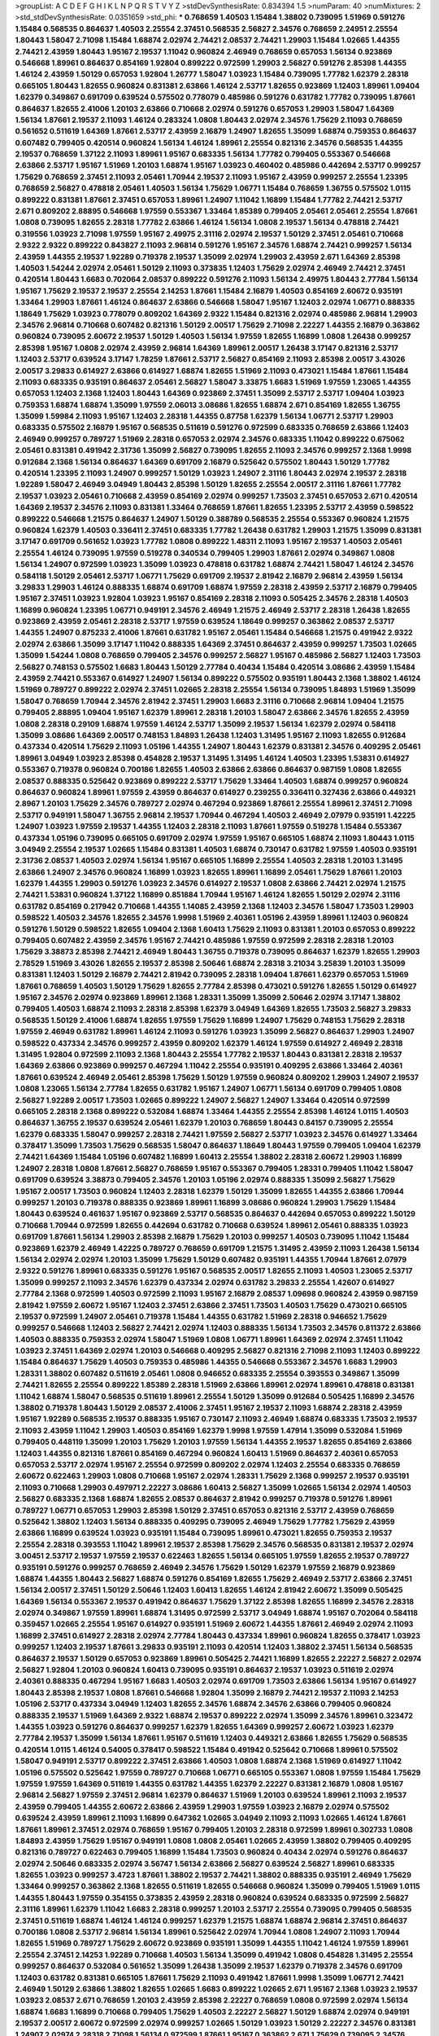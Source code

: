 >groupList:
A C D E F G H I K L
N P Q R S T V Y Z 
>stdDevSynthesisRate:
0.834394 1.5 
>numParam:
40
>numMixtures:
2
>std_stdDevSynthesisRate:
0.0351659
>std_phi:
***
0.768659 1.40503 1.15484 1.38802 0.739095 1.51969 0.591276 1.15484 0.568535 0.864637
1.40503 2.25554 2.37451 0.568535 2.56827 2.34576 0.768659 2.24951 2.25554 1.80443
1.58047 2.71098 1.15484 1.68874 2.02974 2.74421 2.08537 2.74421 1.29903 1.15484
1.02665 1.44355 2.74421 2.43959 1.80443 1.95167 2.19537 1.11042 0.960824 2.46949
0.768659 0.657053 1.56134 0.923869 0.546668 1.89961 0.864637 0.854169 1.92804 0.899222
0.972599 1.29903 2.56827 0.591276 2.85398 1.44355 1.46124 2.43959 1.50129 0.657053
1.92804 1.26777 1.58047 1.03923 1.15484 0.739095 1.77782 1.62379 2.28318 0.665105
1.80443 1.82655 0.960824 0.831381 2.63866 1.46124 2.53717 1.82655 0.923869 1.12403
1.89961 1.09404 1.62379 0.349867 0.691709 0.639524 0.575502 0.778079 0.485986 0.591276
0.631782 1.77782 0.739095 1.87661 0.864637 1.82655 2.41006 1.20103 2.63866 0.710668
2.02974 0.591276 0.657053 1.29903 1.58047 1.64369 1.56134 1.87661 2.19537 2.11093
1.46124 0.283324 1.0808 1.80443 2.02974 2.34576 1.75629 2.11093 0.768659 0.561652
0.511619 1.64369 1.87661 2.53717 2.43959 2.16879 1.24907 1.82655 1.35099 1.68874
0.759353 0.864637 0.607482 0.799405 0.420514 0.960824 1.56134 1.46124 1.89961 2.25554
0.821316 2.34576 0.568535 1.44355 2.19537 0.768659 1.37122 2.11093 1.89961 1.95167
0.683335 1.56134 1.77782 0.799405 0.553367 0.546668 2.63866 2.53717 1.95167 1.51969
1.20103 1.68874 1.95167 1.03923 0.460402 0.485986 0.442694 2.53717 0.999257 1.75629
0.768659 2.37451 2.11093 2.05461 1.70944 2.19537 2.11093 1.95167 2.43959 0.999257
2.25554 1.23395 0.768659 2.56827 0.478818 2.05461 1.40503 1.56134 1.75629 1.06771
1.15484 0.768659 1.36755 0.575502 1.0115 0.899222 0.831381 1.87661 2.37451 0.657053
1.89961 1.24907 1.11042 1.16899 1.15484 1.77782 2.74421 2.53717 2.671 0.809202
2.88895 0.546668 1.97559 0.553367 1.33464 1.85389 0.799405 2.05461 2.05461 2.25554
1.87661 1.0808 0.739095 1.82655 2.28318 1.77782 2.63866 1.46124 1.56134 1.0808
2.19537 1.56134 0.478818 2.74421 0.319556 1.03923 2.71098 1.97559 1.95167 2.49975
2.31116 2.02974 2.19537 1.50129 2.37451 2.05461 0.710668 2.9322 2.9322 0.899222
0.843827 2.11093 2.96814 0.591276 1.95167 2.34576 1.68874 2.74421 0.999257 1.56134
2.43959 1.44355 2.19537 1.92289 0.719378 2.19537 1.35099 2.02974 1.29903 2.43959
2.671 1.64369 2.85398 1.40503 1.54244 2.02974 2.05461 1.50129 2.11093 0.373835
1.12403 1.75629 2.02974 2.46949 2.74421 2.37451 0.420514 1.80443 1.6683 0.702064
2.08537 0.899222 0.591276 2.11093 1.56134 2.49975 1.80443 2.77784 1.56134 1.95167
1.75629 2.19537 2.19537 2.25554 2.14253 1.87661 1.15484 2.16879 1.40503 0.854169
2.60672 0.935191 1.33464 1.29903 1.87661 1.46124 0.864637 2.63866 0.546668 1.58047
1.95167 1.12403 2.02974 1.06771 0.888335 1.18649 1.75629 1.03923 0.778079 0.809202
1.64369 2.9322 1.15484 0.821316 2.02974 0.485986 2.96814 1.29903 2.34576 2.96814
0.710668 0.607482 0.821316 1.50129 2.00517 1.75629 2.71098 2.22227 1.44355 2.16879
0.363862 0.960824 0.739095 2.60672 2.19537 1.50129 1.40503 1.56134 1.97559 1.82655
1.16899 1.0808 1.26438 0.999257 2.85398 1.95167 1.0808 2.02974 2.43959 2.96814
1.64369 1.89961 2.00517 1.26438 3.17147 0.821316 2.53717 1.12403 2.53717 0.639524
3.17147 1.78259 1.87661 2.53717 2.56827 0.854169 2.11093 2.85398 2.00517 3.43026
2.00517 3.29833 0.614927 2.63866 0.614927 1.68874 1.82655 1.51969 2.11093 0.473021
1.15484 1.87661 1.15484 2.11093 0.683335 0.935191 0.864637 2.05461 2.56827 1.58047
3.33875 1.6683 1.51969 1.97559 1.23065 1.44355 0.657053 1.12403 2.1368 1.12403
1.80443 1.64369 0.923869 2.37451 1.35099 2.53717 2.53717 1.09404 1.03923 0.759353
1.68874 1.68874 1.35099 1.97559 2.06013 3.08686 1.82655 1.68874 2.671 0.854169
1.82655 1.36755 1.35099 1.59984 2.11093 1.95167 1.12403 2.28318 1.44355 0.87758
1.62379 1.56134 1.06771 2.53717 1.29903 0.683335 0.575502 2.16879 1.95167 0.568535
0.511619 0.591276 0.972599 0.683335 0.768659 2.63866 1.12403 2.46949 0.999257 0.789727
1.51969 2.28318 0.657053 2.02974 2.34576 0.683335 1.11042 0.899222 0.675062 2.05461
0.831381 0.491942 2.31736 1.35099 2.56827 0.739095 1.82655 2.11093 2.34576 0.999257
2.1368 1.9998 0.912684 2.1368 1.56134 0.864637 1.64369 0.691709 2.16879 0.525642
0.575502 1.80443 1.50129 1.77782 0.420514 1.23395 2.11093 1.24907 0.999257 1.50129
1.03923 1.24907 2.31116 1.80443 2.02974 2.19537 2.28318 1.92289 1.58047 2.46949
3.04949 1.80443 2.85398 1.50129 1.82655 2.25554 2.00517 2.31116 1.87661 1.77782
2.19537 1.03923 2.05461 0.710668 2.43959 0.854169 2.02974 0.999257 1.73503 2.37451
0.657053 2.671 0.420514 1.64369 2.19537 2.34576 2.11093 0.831381 1.33464 0.768659
1.87661 1.82655 1.23395 2.53717 2.43959 0.598522 0.899222 0.546668 1.21575 0.864637
1.24907 1.50129 0.388789 0.568535 2.25554 0.553367 0.960824 1.21575 0.960824 1.62379
1.40503 0.336411 2.37451 0.683335 1.77782 1.26438 0.631782 1.29903 1.21575 1.35099
0.831381 3.17147 0.691709 0.561652 1.03923 1.77782 1.0808 0.899222 1.48311 2.11093
1.95167 2.19537 1.40503 2.05461 2.25554 1.46124 0.739095 1.97559 0.519278 0.340534
0.799405 1.29903 1.87661 2.02974 0.349867 1.0808 1.56134 1.24907 0.972599 1.03923
1.35099 1.03923 0.478818 0.631782 1.68874 2.74421 1.58047 1.46124 2.34576 0.584118
1.50129 2.05461 2.53717 1.06771 1.75629 0.691709 2.19537 2.81942 2.16879 2.96814
2.43959 1.56134 3.29833 1.29903 1.46124 0.888335 1.68874 0.691709 1.68874 1.97559
2.28318 2.43959 2.53717 2.16879 0.799405 1.95167 2.37451 1.03923 1.92804 1.03923
1.95167 0.854169 2.28318 2.11093 0.505425 2.34576 2.28318 1.40503 1.16899 0.960824
1.23395 1.06771 0.949191 2.34576 2.46949 1.21575 2.46949 2.53717 2.28318 1.26438
1.82655 0.923869 2.43959 2.05461 2.28318 2.53717 1.97559 0.639524 1.18649 0.999257
0.363862 2.08537 2.53717 1.44355 1.24907 0.875233 2.41006 1.87661 0.631782 1.95167
2.05461 1.15484 0.546668 1.21575 0.491942 2.9322 2.02974 2.63866 1.35099 3.17147
1.11042 0.888335 1.64369 2.37451 0.864637 2.43959 0.999257 1.73503 1.02665 1.35099
1.54244 1.0808 0.768659 0.799405 2.34576 0.999257 2.56827 1.95167 0.485986 2.56827
1.12403 1.73503 2.56827 0.748153 0.575502 1.6683 1.80443 1.50129 2.77784 0.40434
1.15484 0.420514 3.08686 2.43959 1.15484 2.43959 2.74421 0.553367 0.614927 1.24907
1.56134 0.899222 0.575502 0.935191 1.80443 2.1368 1.38802 1.46124 1.51969 0.789727
0.899222 2.02974 2.37451 1.02665 2.28318 2.25554 1.56134 0.739095 1.84893 1.51969
1.35099 1.58047 0.768659 1.70944 2.34576 2.81942 2.37451 1.29903 1.6683 2.31116
0.710668 2.96814 1.09404 1.21575 0.799405 2.88895 1.09404 1.95167 1.62379 1.89961
2.28318 1.20103 1.58047 2.63866 2.34576 1.82655 2.43959 1.0808 2.28318 0.29109
1.68874 1.97559 1.46124 2.53717 1.35099 2.19537 1.56134 1.62379 2.02974 0.584118
1.35099 3.08686 1.64369 2.00517 0.748153 1.84893 1.26438 1.12403 1.31495 1.95167
2.11093 1.82655 0.912684 0.437334 0.420514 1.75629 2.11093 1.05196 1.44355 1.24907
1.80443 1.62379 0.831381 2.34576 0.409295 2.05461 1.89961 3.04949 1.03923 2.85398
0.454828 2.19537 1.31495 1.31495 1.46124 1.40503 1.23395 1.53831 0.614927 0.553367
0.719378 0.960824 0.700186 1.82655 1.40503 2.63866 2.63866 0.864637 0.987159 1.0808
1.82655 2.08537 0.888335 0.525642 0.923869 0.899222 2.53717 1.75629 1.33464 1.40503
1.68874 0.999257 0.960824 0.864637 0.960824 1.89961 1.97559 2.43959 0.864637 0.614927
0.239255 0.336411 0.327436 2.63866 0.449321 2.8967 1.20103 1.75629 2.34576 0.789727
2.02974 0.467294 0.923869 1.87661 2.25554 1.89961 2.37451 2.71098 2.53717 0.949191
1.58047 1.36755 2.96814 2.19537 1.70944 0.467294 1.40503 2.46949 2.07979 0.935191
1.42225 1.24907 1.03923 1.97559 2.19537 1.44355 1.12403 2.28318 2.11093 1.87661
1.97559 0.519278 1.15484 0.553367 0.437334 1.05196 0.739095 0.665105 0.691709 2.02974
1.97559 1.95167 0.665105 1.68874 2.11093 1.80443 1.0115 3.04949 2.25554 2.19537
1.02665 1.15484 0.831381 1.40503 1.68874 0.730147 0.631782 1.97559 1.40503 0.935191
2.31736 2.08537 1.40503 2.02974 1.56134 1.95167 0.665105 1.16899 2.25554 1.40503
2.28318 1.20103 1.31495 2.63866 1.24907 2.34576 0.960824 1.16899 1.03923 1.82655
1.89961 1.16899 2.05461 1.75629 1.87661 1.20103 1.62379 1.44355 1.29903 0.591276
1.03923 2.34576 0.614927 2.19537 1.0808 2.63866 2.74421 2.02974 1.21575 2.74421
1.53831 0.960824 1.37122 1.16899 0.851884 1.70944 1.95167 1.46124 1.82655 1.50129
2.02974 2.31116 0.631782 0.854169 0.217942 0.710668 1.44355 1.14085 2.43959 2.1368
1.12403 2.34576 1.58047 1.73503 1.29903 0.598522 1.40503 2.34576 1.82655 2.34576
1.9998 1.51969 2.40361 1.05196 2.43959 1.89961 1.12403 0.960824 0.591276 1.50129
0.598522 1.82655 1.09404 2.1368 1.60413 1.75629 2.11093 0.831381 1.20103 0.657053
0.899222 0.799405 0.607482 2.43959 2.34576 1.95167 2.74421 0.485986 1.97559 0.972599
2.28318 2.28318 1.20103 1.75629 3.38873 2.85398 2.74421 2.46949 1.80443 1.36755
0.719378 0.739095 0.864637 1.62379 1.82655 1.29903 2.78529 1.51969 3.43026 1.82655
2.19537 2.85398 2.50646 1.68874 2.28318 3.21034 3.25839 1.20103 1.35099 0.831381
1.12403 1.50129 2.16879 2.74421 2.81942 0.739095 2.28318 1.09404 1.87661 1.62379
0.657053 1.51969 1.87661 0.768659 1.40503 1.50129 1.75629 1.82655 2.77784 2.85398
0.473021 0.591276 1.82655 1.50129 0.614927 1.95167 2.34576 2.02974 0.923869 1.89961
2.1368 1.28331 1.35099 1.35099 2.50646 2.02974 3.17147 1.38802 0.799405 1.40503
1.68874 2.11093 2.28318 2.85398 1.62379 3.04949 1.64369 1.82655 1.73503 2.56827
3.29833 0.568535 1.50129 2.41006 1.68874 1.82655 1.97559 1.75629 1.16899 1.24907
1.75629 0.748153 1.75629 2.28318 1.97559 2.46949 0.631782 1.89961 1.46124 2.11093
0.591276 1.03923 1.35099 2.56827 0.864637 1.29903 1.24907 0.598522 0.437334 2.34576
0.999257 2.43959 0.809202 1.62379 1.46124 1.97559 0.614927 2.46949 2.28318 1.31495
1.92804 0.972599 2.11093 2.1368 1.80443 2.25554 1.77782 2.19537 1.80443 0.831381
2.28318 2.19537 1.64369 2.63866 0.923869 0.999257 0.467294 1.11042 2.25554 0.935191
0.409295 2.63866 1.33464 2.40361 1.87661 0.639524 2.46949 2.05461 2.85398 1.75629
1.50129 1.97559 0.960824 0.809202 1.29903 1.24907 2.19537 1.0808 1.23065 1.56134
2.77784 1.82655 0.631782 1.95167 1.24907 1.06771 1.56134 0.691709 0.799405 1.0808
2.56827 1.92289 2.00517 1.73503 1.02665 0.899222 1.24907 2.56827 1.24907 1.33464
0.420514 0.972599 0.665105 2.28318 2.1368 0.899222 0.532084 1.68874 1.33464 1.44355
2.25554 2.85398 1.46124 1.0115 1.40503 0.864637 1.36755 2.19537 0.639524 2.05461
1.62379 1.20103 0.768659 1.80443 0.84157 0.739095 2.25554 1.62379 0.683335 1.58047
0.999257 2.28318 2.74421 1.97559 2.56827 2.53717 1.03923 2.34576 0.614927 1.33464
0.378417 1.35099 1.73503 1.75629 0.568535 1.58047 0.864637 1.18649 1.80443 1.97559
0.799405 1.09404 1.62379 2.74421 1.64369 1.15484 1.05196 0.607482 1.16899 1.60413
2.25554 1.38802 2.28318 2.60672 1.29903 1.16899 1.24907 2.28318 1.0808 1.87661
2.56827 0.768659 1.95167 0.553367 0.799405 1.28331 0.799405 1.11042 1.58047 0.691709
0.639524 3.38873 0.799405 2.34576 1.20103 1.05196 2.02974 0.888335 1.35099 2.56827
1.75629 1.95167 2.00517 1.73503 0.960824 1.12403 2.28318 1.62379 1.50129 1.35099
1.82655 1.44355 2.63866 1.70944 0.999257 1.20103 0.719378 0.888335 0.923869 1.89961
1.16899 3.08686 0.960824 1.29903 1.75629 1.15484 1.80443 0.639524 0.461637 1.95167
0.923869 2.53717 0.568535 0.864637 0.442694 0.657053 0.899222 1.50129 0.710668 1.70944
0.972599 1.82655 0.442694 0.631782 0.710668 0.639524 1.89961 2.05461 0.888335 1.03923
0.691709 1.87661 1.56134 1.29903 2.85398 2.16879 1.75629 1.20103 0.999257 1.40503
0.739095 1.11042 1.15484 0.923869 1.62379 2.46949 1.42225 0.789727 0.768659 0.691709
1.21575 1.31495 2.43959 2.11093 1.26438 1.56134 1.56134 2.02974 2.02974 1.20103
1.35099 1.75629 1.50129 0.607482 0.935191 1.44355 1.70944 1.87661 2.07979 2.9322
0.591276 1.89961 0.683335 0.591276 1.95167 0.568535 2.00517 1.82655 2.11093 1.40503
1.23065 2.53717 1.35099 0.999257 2.11093 2.34576 1.62379 0.437334 2.02974 0.631782
3.29833 2.25554 1.42607 0.614927 2.77784 2.1368 0.972599 1.40503 0.972599 2.11093
1.95167 2.16879 2.08537 1.09698 0.960824 2.43959 0.987159 2.81942 1.97559 2.60672
1.95167 1.12403 2.37451 2.63866 2.37451 1.73503 1.40503 1.75629 0.473021 0.665105
2.19537 0.972599 1.24907 2.05461 0.719378 1.15484 1.44355 0.631782 1.51969 2.28318
0.946652 1.75629 0.999257 0.546668 1.12403 2.56827 2.74421 2.02974 1.12403 0.888335
1.56134 1.73503 2.34576 0.811372 2.63866 1.40503 0.888335 0.759353 2.02974 1.58047
1.51969 1.0808 1.06771 1.89961 1.64369 2.02974 2.37451 1.11042 1.03923 2.37451
1.64369 2.02974 1.20103 0.546668 0.409295 2.56827 0.821316 2.71098 2.11093 1.12403
0.899222 1.15484 0.864637 1.75629 1.40503 0.759353 0.485986 1.44355 0.546668 0.553367
2.34576 1.6683 1.29903 1.28331 1.38802 0.607482 0.511619 2.05461 1.0808 0.946652
0.683335 2.25554 0.393553 0.349867 1.35099 2.74421 1.82655 2.25554 0.899222 1.85389
2.28318 1.51969 2.63866 1.89961 2.02974 1.89961 0.478818 0.831381 1.11042 1.68874
1.58047 0.568535 0.511619 1.89961 2.25554 1.50129 1.35099 0.912684 0.505425 1.16899
2.34576 1.38802 0.719378 1.80443 1.50129 2.08537 2.41006 2.37451 1.95167 2.19537
2.11093 1.68874 2.28318 2.43959 1.95167 1.92289 0.568535 2.19537 0.888335 1.95167
0.730147 2.11093 2.46949 1.68874 0.683335 1.73503 2.19537 2.11093 2.43959 1.11042
1.29903 1.40503 0.854169 1.62379 1.9998 1.97559 1.47914 1.35099 0.532084 1.51969
0.799405 0.448119 1.35099 1.20103 1.75629 1.20103 1.97559 1.56134 1.44355 2.19537
1.82655 0.854169 2.63866 1.12403 1.44355 0.821316 1.87661 0.854169 0.467294 0.960824
1.60413 1.51969 0.864637 2.40361 0.657053 0.657053 2.53717 2.02974 1.95167 2.25554
0.972599 0.809202 2.02974 1.12403 2.25554 0.683335 0.768659 2.60672 0.622463 1.29903
1.0808 0.710668 1.95167 2.02974 1.28331 1.75629 2.1368 0.999257 2.19537 0.935191
2.11093 0.710668 1.29903 0.497971 2.22227 3.08686 1.60413 2.56827 1.35099 1.02665
1.56134 2.02974 1.40503 2.56827 0.683335 2.1368 1.68874 1.82655 2.08537 0.864637
2.81942 0.999257 0.719378 0.591276 1.89961 0.789727 1.06771 0.657053 1.29903 2.85398
1.50129 2.37451 0.657053 0.821316 2.53717 2.43959 0.768659 0.525642 1.38802 1.12403
1.56134 0.888335 0.409295 0.739095 2.46949 1.75629 1.77782 1.75629 2.43959 2.63866
1.16899 0.639524 1.03923 0.935191 1.15484 0.739095 1.89961 0.473021 1.82655 0.759353
2.19537 2.25554 2.28318 0.393553 1.11042 1.89961 2.19537 2.85398 1.75629 2.34576
0.568535 0.831381 2.19537 2.02974 3.00451 2.53717 2.19537 1.97559 2.19537 0.622463
1.82655 1.56134 0.665105 1.97559 1.82655 2.19537 0.789727 0.935191 0.591276 0.999257
0.768659 2.46949 2.34576 1.75629 1.50129 1.62379 1.97559 2.16879 0.923869 1.68874
1.44355 1.80443 2.56827 1.68874 0.591276 0.854169 1.82655 1.75629 2.46949 2.53717
2.63866 2.37451 1.56134 2.00517 2.37451 1.50129 2.50646 1.12403 1.60413 1.82655
1.46124 2.81942 2.60672 1.35099 0.505425 1.64369 1.56134 0.553367 2.19537 0.491942
0.864637 1.75629 1.37122 2.85398 1.82655 1.16899 2.34576 2.28318 2.02974 0.349867
1.97559 1.89961 1.68874 1.31495 0.972599 2.53717 3.04949 1.68874 1.95167 0.702064
0.584118 0.359457 1.02665 2.25554 1.95167 0.614927 0.935191 1.51969 2.60672 1.44355
1.87661 2.46949 2.02974 2.11093 1.16899 2.37451 0.614927 2.28318 2.02974 2.77784
1.80443 0.437334 1.89961 0.960824 1.82655 0.378417 1.03923 0.999257 1.12403 2.19537
1.87661 3.29833 0.935191 2.11093 0.420514 1.12403 1.38802 2.37451 1.56134 0.568535
0.864637 2.19537 1.50129 0.657053 0.923869 1.89961 0.505425 2.74421 1.16899 1.82655
2.22227 2.56827 2.02974 2.56827 1.92804 1.20103 0.960824 1.60413 0.739095 0.935191
0.864637 2.19537 1.03923 0.511619 2.02974 2.40361 0.888335 0.467294 1.95167 1.6683
1.40503 2.02974 0.691709 1.73503 2.63866 1.56134 1.95167 0.614927 1.80443 2.85398
2.19537 1.0808 1.87661 0.546668 1.92804 1.35099 2.16879 2.74421 2.19537 2.11093
2.14253 1.05196 2.53717 0.437334 3.04949 1.12403 1.82655 2.34576 1.68874 2.34576
2.63866 0.799405 0.960824 0.888335 2.19537 1.51969 1.64369 2.9322 1.68874 2.19537
0.899222 2.02974 1.35099 2.34576 1.89961 0.323472 1.44355 1.03923 0.591276 0.864637
0.999257 1.62379 1.82655 1.64369 0.999257 2.60672 1.03923 1.62379 2.77784 2.19537
1.35099 1.56134 1.87661 1.95167 0.511619 1.12403 0.449321 2.63866 1.82655 1.75629
0.568535 0.420514 1.0115 1.46124 0.54005 0.378417 0.598522 1.15484 0.491942 0.525642
0.710668 1.89961 0.575502 1.58047 0.949191 2.53717 0.899222 2.37451 2.63866 1.40503
1.0808 1.68874 2.1368 1.51969 0.614927 1.11042 1.05196 0.575502 0.525642 1.97559
0.789727 0.710668 1.06771 0.665105 0.553367 1.0808 1.97559 1.15484 1.75629 1.97559
1.97559 1.64369 0.511619 1.44355 0.631782 1.44355 1.62379 2.22227 0.831381 2.16879
1.0808 1.95167 2.96814 2.56827 1.97559 2.37451 2.96814 1.62379 0.864637 1.51969
1.20103 0.639524 1.89961 2.11093 2.19537 2.43959 0.799405 1.44355 2.60672 2.63866
2.43959 1.29903 1.97559 1.03923 2.16879 2.02974 0.575502 0.639524 2.43959 1.89961
2.11093 1.16899 0.647362 1.02665 3.04949 2.11093 2.11093 1.02665 1.46124 1.87661
1.87661 1.89961 2.37451 2.02974 0.768659 1.95167 0.799405 1.20103 2.28318 0.972599
1.89961 0.302733 1.0808 1.84893 2.43959 1.75629 1.95167 0.949191 1.0808 1.0808
2.05461 1.02665 2.43959 1.38802 0.799405 0.409295 0.821316 0.789727 0.622463 0.799405
1.16899 1.15484 1.73503 0.960824 0.40434 2.02974 0.591276 0.864637 2.02974 2.50646
0.683335 2.02974 3.56747 1.56134 2.63866 2.56827 0.639524 2.56827 1.89961 0.683335
1.82655 1.03923 0.999257 3.4723 1.87661 1.38802 2.19537 2.74421 1.38802 0.888335
0.935191 2.46949 1.75629 1.33464 0.999257 0.363862 2.1368 1.82655 0.511619 1.82655
0.546668 0.960824 1.35099 0.799405 1.51969 1.0115 1.44355 1.80443 1.97559 0.354155
0.373835 2.43959 2.28318 0.960824 0.639524 0.683335 0.972599 2.56827 2.31116 1.89961
1.62379 1.11042 1.6683 2.28318 0.999257 1.20103 2.53717 2.25554 0.739095 0.799405
0.568535 2.37451 0.511619 1.68874 1.46124 1.46124 0.999257 1.62379 1.21575 1.68874
1.68874 2.96814 2.37451 0.864637 0.700186 1.0808 2.53717 2.96814 1.56134 1.89961
0.525642 2.02974 1.70944 1.0808 1.24907 2.11093 1.70944 1.82655 1.51969 0.789727
1.75629 2.60672 0.923869 0.935191 1.35099 1.44355 1.11042 1.46124 1.97559 1.89961
2.25554 2.37451 2.14253 1.92289 0.710668 1.40503 1.56134 1.35099 0.491942 1.0808
0.454828 1.31495 2.25554 0.999257 0.864637 0.532084 0.561652 1.35099 1.26438 1.35099
2.19537 1.62379 0.719378 2.34576 0.691709 1.12403 0.631782 0.831381 0.665105 1.87661
1.75629 2.11093 0.491942 1.87661 1.9998 1.35099 1.06771 2.74421 2.46949 1.50129
2.63866 1.38802 1.82655 1.02665 1.6683 0.899222 1.02665 2.671 1.95167 2.1368
1.03923 2.19537 1.03923 2.08537 2.671 0.768659 1.20103 2.43959 2.85398 2.22227
0.768659 1.0808 0.972599 2.02974 1.56134 1.68874 1.6683 1.16899 0.710668 0.799405
1.75629 1.40503 2.22227 2.56827 1.50129 1.68874 2.02974 0.949191 2.19537 2.00517
2.60672 0.972599 2.02974 0.999257 1.02665 1.50129 1.03923 1.50129 2.22227 2.34576
0.831381 1.24907 2.02974 2.28318 2.71098 1.56134 0.972599 1.87661 1.95167 0.363862
2.671 1.75629 0.739095 2.34576 1.31495 1.75629 2.02974 0.591276 0.710668 0.473021
0.719378 0.719378 2.11093 2.43959 2.11093 1.21575 1.20103 1.97559 2.25554 1.97559
1.89961 1.40503 2.02974 2.02974 2.02974 0.614927 1.46124 0.511619 0.363862 1.51969
1.97559 2.1368 2.28318 0.691709 1.0808 0.960824 1.75629 1.03923 0.821316 0.614927
2.81942 0.511619 1.82655 1.87661 0.454828 1.95167 1.03923 1.40503 1.82655 1.24907
2.28318 2.05461 0.923869 1.24907 0.691709 2.16879 1.51969 0.730147 0.899222 1.05196
2.00517 1.40503 1.20103 1.82655 1.15484 1.51969 1.62379 2.11093 1.75629 0.888335
2.85398 2.46949 1.0808 0.999257 1.31495 0.409295 1.44355 2.11093 0.639524 2.34576
1.95167 2.25554 1.35099 1.40503 1.11042 0.449321 1.70944 0.269129 2.77784 0.665105
1.95167 1.68874 0.710668 0.809202 1.97559 2.1368 0.888335 1.24907 1.87661 1.38802
0.665105 1.16899 1.44355 2.56827 1.28331 1.0808 2.11093 0.768659 1.21575 1.40503
1.24907 1.77782 1.46124 1.77782 2.74421 0.719378 0.912684 2.28318 1.16899 2.37451
1.75629 2.9322 2.43959 1.29903 2.19537 1.44355 1.58047 2.63866 2.11093 1.26438
0.614927 1.40503 2.53717 1.46124 0.739095 0.999257 1.89961 1.24907 1.11042 0.700186
0.923869 1.31495 1.44355 2.02974 0.639524 0.831381 2.56827 0.454828 2.74421 0.517889
2.56827 2.671 2.56827 2.02974 1.36755 1.16899 0.598522 0.799405 0.568535 0.854169
0.748153 2.40361 0.442694 1.68874 0.923869 1.1378 1.89961 2.08537 1.62379 2.1368
1.97559 2.37451 1.87661 1.97559 2.19537 0.683335 1.02665 1.58047 3.04949 1.47914
0.420514 0.739095 2.1368 0.665105 2.02974 1.6683 0.960824 1.0115 2.37451 1.36755
0.923869 2.28318 2.74421 2.60672 0.960824 1.95167 0.553367 0.923869 1.40503 2.71098
1.23395 1.87661 0.420514 1.20103 2.11093 2.34576 1.06771 0.710668 2.19537 0.568535
0.899222 1.03923 2.16879 2.28318 2.19537 1.6683 2.43959 2.02974 0.923869 1.33464
0.768659 1.68874 1.62379 1.44355 1.0808 1.58047 0.624133 0.910242 1.80443 0.821316
2.19537 1.12403 1.75629 1.42225 0.987159 1.0808 1.29903 0.831381 1.14085 0.511619
0.910242 2.19537 2.05461 2.59974 1.06771 1.82655 2.46949 1.56134 0.768659 0.888335
1.73503 1.97559 1.97559 0.972599 1.42225 0.614927 0.710668 1.64369 1.24907 2.25554
1.56134 0.888335 1.36755 1.80443 3.33875 2.11093 2.11093 1.09404 2.43959 2.08537
1.80443 0.923869 1.6683 2.85398 2.28318 1.62379 0.505425 2.81942 0.631782 1.0808
0.607482 1.26438 1.70944 1.89961 1.03923 0.987159 2.53717 0.821316 1.20103 0.719378
0.778079 1.0808 2.1368 2.25554 0.831381 2.02974 0.923869 0.473021 0.831381 1.68874
1.0115 1.75629 2.41006 0.665105 1.44355 1.51969 1.51969 1.64369 2.08537 1.51969
1.51969 1.64369 1.03923 1.02665 1.68874 1.33464 1.56134 1.09404 1.62379 1.0808
0.657053 1.35099 1.92289 0.999257 2.71098 2.08537 2.63866 1.75629 2.11093 2.1368
2.34576 0.388789 1.24907 1.51969 1.50129 1.0808 2.41006 1.35099 2.05461 2.28318
2.28318 1.80443 2.43959 0.245812 0.84157 0.972599 1.62379 0.730147 1.15484 1.37122
0.768659 1.29903 1.82655 1.0115 1.82655 1.51969 0.864637 2.22227 0.972599 3.85858
2.37451 0.533511 1.21575 1.15484 0.480102 1.70944 2.77784 1.64369 1.73503 0.485986
2.11093 1.11042 1.51969 1.95167 1.12403 0.553367 1.87661 1.95167 1.97559 1.26438
2.22227 0.497971 1.47914 0.525642 1.50129 1.21575 2.11093 2.02974 0.831381 0.710668
1.48311 1.29903 1.46124 3.29833 2.28318 0.854169 1.12403 1.44355 0.960824 1.89961
2.37451 1.20103 0.999257 1.29903 2.37451 2.02974 2.1368 1.62379 1.35099 0.899222
1.89961 1.75629 2.43959 1.29903 1.28331 0.702064 0.665105 2.1368 1.40503 1.15484
1.12403 0.888335 0.999257 2.53717 2.85398 0.739095 0.748153 1.62379 2.19537 2.37451
2.53717 1.38802 2.1368 1.40503 2.37451 0.710668 3.13307 0.393553 0.831381 0.591276
1.02665 1.56134 2.37451 1.97559 0.811372 1.82655 1.97559 0.505425 1.14085 2.25554
1.26438 1.51969 1.82655 1.29903 2.28318 1.82655 1.38802 0.340534 1.80443 2.53717
1.06771 2.02974 2.43959 1.87661 1.97559 1.60413 0.607482 0.789727 1.12403 1.84893
1.89961 1.28331 1.82655 2.56827 1.29903 2.9322 2.1368 2.02974 2.53717 2.37451
1.03923 0.899222 0.809202 1.75629 1.11042 0.702064 0.778079 1.27987 1.26438 2.1368
2.25554 1.80443 2.81188 1.97559 2.56827 0.363862 0.657053 1.68874 0.336411 2.74421
2.16299 2.16879 1.68874 2.74421 3.21034 3.29833 2.77784 1.35099 2.1368 1.12403
1.31495 0.657053 2.74421 1.62379 1.46124 2.63866 1.20103 2.85398 2.37451 1.70944
1.44355 0.949191 2.22227 1.56134 1.60413 3.08686 1.87661 2.28318 2.25554 2.671
3.66525 2.37451 1.82655 0.702064 2.19537 2.34576 1.35099 0.710668 3.08686 0.739095
1.46124 1.56134 0.546668 0.935191 1.56134 1.77782 1.77782 1.75629 1.09404 2.43959
0.888335 0.778079 1.15484 2.28318 0.511619 3.08686 2.43959 1.97559 0.54005 1.38802
2.11093 1.64369 2.34576 1.12403 2.37451 2.11093 2.71098 1.35099 2.16879 2.11093
2.85398 3.08686 0.473021 1.46124 0.511619 0.778079 0.607482 1.87661 2.02974 1.56134
1.87661 1.23395 0.710668 0.759353 0.546668 2.31116 1.80443 3.21034 1.0808 1.64369
1.0808 0.888335 1.02665 1.40503 1.26438 1.11042 1.26438 1.31495 0.854169 1.28331
1.95167 0.923869 0.899222 0.691709 1.56134 2.34576 1.82655 1.21575 2.11093 1.95167
1.11042 1.89961 0.864637 0.960824 2.11093 1.29903 2.05461 1.12403 2.11093 1.35099
2.37451 2.16879 0.491942 1.46124 2.671 2.74421 2.28318 0.923869 0.935191 0.799405
2.05461 1.26438 2.02974 1.75629 1.28331 1.11042 1.18649 1.97559 2.34576 2.05461
2.1368 1.58047 1.16899 0.598522 1.12403 0.854169 1.0808 0.647362 1.40503 1.68874
2.02974 1.97559 0.622463 1.40503 1.75629 1.15484 1.46124 1.58047 1.75629 0.960824
1.40503 2.37451 1.87661 2.11093 1.44355 2.53717 0.631782 1.40503 1.75629 0.43204
0.960824 1.42225 1.58047 0.888335 1.87661 1.50129 0.591276 2.63866 1.87661 1.95167
1.87661 2.34576 1.50129 2.53717 2.16879 2.19537 1.18332 1.24907 2.74421 1.16899
1.40503 1.95167 2.671 0.854169 1.51969 2.25554 0.719378 1.16899 0.799405 2.60672
1.46124 1.68874 1.82655 0.591276 0.888335 1.15484 2.19537 1.80443 0.691709 1.82655
1.29903 2.28318 1.21575 0.420514 1.02665 0.710668 2.56827 1.50129 1.95167 1.51969
1.06771 2.28318 0.647362 0.999257 0.748153 1.70944 0.511619 1.03923 3.43026 2.46949
2.02974 2.46949 2.28318 2.70373 1.24907 1.21575 2.53717 2.11093 2.53717 1.11042
2.74421 0.639524 2.19537 0.999257 1.36755 2.53717 0.935191 2.60672 0.568535 0.831381
0.505425 0.473021 1.44355 2.1368 1.02665 3.25839 0.546668 1.02665 2.53717 1.29903
2.05461 2.02974 2.11093 1.38802 0.739095 2.11093 1.03923 2.37451 2.25554 1.18332
1.15484 1.68874 1.95167 0.437334 0.511619 1.24907 1.75629 0.546668 1.44355 0.442694
2.63866 2.05461 0.899222 1.89961 2.19537 3.43026 1.62379 1.89961 1.75629 1.53831
0.888335 1.51969 0.899222 1.35099 1.75629 0.999257 2.671 0.437334 1.87661 2.19537
0.710668 2.53717 1.95167 0.899222 1.38802 1.12403 1.89961 1.64369 0.719378 3.12469
1.35099 1.58047 1.02665 0.657053 0.591276 0.864637 2.96814 0.415423 1.11042 0.768659
0.710668 1.50129 0.349867 2.50646 1.75629 0.525642 2.85398 1.89961 1.36755 1.68874
3.04949 1.58047 2.63866 0.999257 2.74421 1.68874 1.82655 2.63866 1.29903 1.80443
2.28318 2.85398 0.639524 0.454828 0.999257 1.75629 2.53717 3.17147 0.525642 2.85398
0.854169 0.710668 0.657053 0.739095 1.80443 0.607482 1.46124 1.38802 1.87661 1.21575
1.12403 0.899222 1.97559 1.44355 0.568535 2.02974 1.50129 1.40503 0.665105 0.649098
1.20103 2.02974 0.999257 1.97559 1.44355 0.683335 1.77782 2.71098 2.25554 0.831381
1.87661 1.87661 2.28318 2.43959 1.68874 2.16879 2.85398 2.37451 2.34576 2.53717
2.19537 0.888335 1.12403 2.11093 0.546668 0.799405 1.82655 0.442694 1.24907 1.97559
2.34576 0.657053 1.12403 0.598522 1.46124 2.02974 0.665105 0.598522 3.21034 0.899222
0.899222 0.454828 2.00517 2.11093 2.41006 2.11093 1.35099 1.9998 1.58047 1.05196
0.999257 0.43204 2.25554 0.553367 2.1368 0.409295 1.60413 0.864637 1.47914 1.40503
2.25554 1.87661 1.89961 0.568535 2.02974 1.50129 1.56134 3.56747 2.34576 2.34576
2.02974 1.46124 1.46124 0.888335 1.68874 2.43959 1.62379 1.54244 0.821316 1.84893
2.1368 1.0808 1.58047 1.62379 2.31116 0.691709 1.16899 2.53717 0.437334 2.34576
1.06771 0.598522 1.70944 0.525642 1.89961 2.53717 0.327436 0.710668 1.89961 0.84157
1.33464 1.20103 1.21575 1.75629 1.58047 0.591276 0.719378 1.50129 0.383054 0.739095
0.467294 0.454828 2.02974 0.525642 0.888335 1.28331 2.74421 0.899222 1.11042 2.28318
1.24907 1.51969 0.748153 1.28331 0.854169 1.51969 0.710668 1.82655 0.442694 0.799405
0.363862 1.21575 2.11093 0.437334 1.20103 1.75629 1.35099 0.748153 0.923869 2.25554
1.95167 1.21575 1.12403 1.68874 0.935191 0.84157 0.768659 0.899222 0.710668 1.50129
1.42225 0.614927 0.691709 1.35099 0.999257 0.614927 1.56134 1.95167 1.64369 0.691709
2.37451 2.11093 2.19537 2.34576 1.46124 1.03923 3.66525 4.01292 0.553367 1.44355
2.02974 1.15484 0.888335 1.75629 2.9322 3.29833 0.799405 3.01257 1.80443 1.31495
1.15484 2.16879 1.31495 2.81942 1.36755 1.38802 1.38802 1.82655 2.34576 1.87661
0.311031 0.649098 0.553367 0.719378 0.960824 1.89961 1.75629 1.77782 1.6683 2.19537
1.62379 2.63866 0.864637 1.95167 1.21575 1.58047 0.349867 0.485986 1.12403 1.56134
1.62379 1.92289 0.425667 1.95167 1.40503 2.02974 0.768659 2.43959 2.11093 1.75629
1.64369 2.00517 1.0808 1.33464 0.960824 2.28318 0.739095 2.16879 0.691709 0.960824
0.960824 2.02974 2.37451 0.665105 0.665105 0.84157 1.68874 1.31848 0.960824 1.50129
2.34576 1.21575 0.691709 1.20103 0.532084 0.665105 0.719378 0.683335 1.48311 1.21575
1.40503 0.748153 2.9322 2.11093 0.269129 1.24907 1.87661 1.82655 2.02974 0.359457
1.35099 1.0808 2.02974 1.12403 1.14085 2.53717 4.63771 1.62379 1.64369 2.56827
1.40503 2.02974 1.15484 1.20103 2.34576 2.43959 0.675062 2.16879 1.78259 2.02974
0.691709 1.68874 1.82655 1.73503 0.607482 1.97559 1.80443 1.16899 0.665105 0.505425
2.78529 1.50129 3.08686 0.831381 2.50646 1.33464 0.987159 0.622463 1.89961 0.525642
2.9322 2.85398 2.34576 1.02665 1.73503 0.485986 0.888335 2.25554 1.0808 0.420514
1.70944 1.38802 1.95167 2.46949 2.25554 0.553367 0.614927 2.43959 2.08537 2.37451
1.40503 1.21575 1.03923 1.50129 1.70944 0.831381 1.44355 0.691709 0.759353 1.03923
0.987159 2.00517 1.87661 0.864637 1.02665 1.40503 0.525642 1.16899 1.20103 1.77782
1.56134 1.87661 1.80443 1.82655 0.935191 0.789727 2.05461 0.639524 2.11093 0.546668
0.899222 0.373835 1.20103 2.74421 1.92804 1.15484 1.44355 0.43204 0.789727 2.11093
2.85398 2.11093 1.6683 1.97559 1.6683 0.647362 1.31495 1.23395 0.759353 1.16899
1.87661 2.25554 1.68874 1.95167 2.50646 1.24907 0.789727 2.43959 0.935191 1.35099
0.683335 1.12403 1.40503 1.31495 1.50129 1.84893 2.22227 2.16879 0.843827 0.864637
1.44355 0.960824 2.53717 2.1368 1.82655 1.6683 1.56134 1.0808 2.08537 2.05461
0.831381 2.22227 2.22227 1.62379 1.46124 1.03923 1.56134 1.0808 2.74421 2.8967
2.19537 1.89961 2.34576 1.95167 2.43959 0.359457 1.28331 3.04949 0.864637 0.349867
0.799405 1.51969 3.71017 2.85398 0.935191 2.53717 2.31116 0.505425 2.19537 1.12403
1.50129 1.46124 1.42225 2.11093 2.16879 1.51969 0.809202 2.19537 2.1368 1.0808
1.82655 1.42225 1.75629 0.899222 0.269129 1.95167 2.11093 1.89961 1.46124 2.63866
2.19537 1.80443 0.631782 2.11093 1.50129 0.639524 1.95167 1.56134 0.999257 1.56134
0.888335 1.24907 2.25554 2.28318 1.62379 0.591276 1.33464 1.44355 0.960824 1.80443
1.75629 1.56134 0.923869 1.95167 2.9322 0.739095 0.568535 1.36755 2.74421 1.62379
1.95167 1.06771 0.831381 1.21575 1.02665 1.95167 1.58047 2.19537 1.16899 1.80443
1.82655 1.35099 3.85858 4.28783 1.31495 1.50129 1.97559 1.68874 1.40503 0.831381
1.06771 1.51969 0.546668 1.51969 1.62379 2.16879 0.614927 2.49975 0.454828 1.38802
1.29903 1.80443 2.11093 0.999257 0.546668 0.864637 2.19537 1.75629 0.449321 0.710668
1.95167 1.73503 2.34576 1.28331 0.525642 0.473021 1.87661 0.454828 1.44355 1.02665
0.473021 2.9322 1.24907 1.75629 1.95167 2.25554 0.739095 1.21575 1.51969 1.92804
2.53717 1.40503 2.00517 0.864637 0.485986 1.73503 1.62379 2.28318 2.02974 0.614927
1.80443 2.63866 1.29903 2.53717 1.51969 3.52428 1.0808 2.00517 0.899222 1.50129
2.02974 0.591276 1.21575 1.48311 2.43959 0.639524 1.75629 1.60413 0.899222 0.999257
1.95167 1.0115 1.16899 2.96814 0.647362 1.62379 0.854169 1.16899 1.97559 3.04949
1.46124 0.831381 0.591276 1.73503 0.759353 1.87661 1.44355 2.34576 1.75629 1.47914
1.75629 0.631782 1.26438 2.02974 3.04949 1.40503 2.19537 2.02974 0.923869 1.51969
0.935191 0.972599 2.60672 1.82655 1.23395 1.40503 1.89961 0.972599 0.631782 2.19537
1.62379 1.12403 1.06771 0.912684 1.02665 1.6683 0.960824 1.77782 1.68874 1.46124
0.899222 1.82655 1.62379 1.6683 0.683335 0.799405 2.19537 1.56134 1.62379 1.51969
1.12403 0.789727 0.409295 2.02974 1.0808 0.899222 0.799405 1.95167 0.420514 2.00517
2.22227 2.16879 1.51969 0.373835 0.532084 1.40503 1.89961 1.24907 0.665105 2.49975
1.46124 1.62379 0.614927 0.491942 2.96814 0.999257 0.946652 1.11042 2.19537 1.40503
1.89961 1.15484 0.546668 2.34576 1.46124 0.972599 1.02665 1.51969 2.19537 1.05196
0.568535 1.44355 0.700186 1.60413 1.68874 3.21034 2.63866 1.21575 0.899222 2.11093
2.43959 0.614927 0.491942 2.56827 1.62379 2.22227 1.53831 1.03923 1.62379 1.15484
1.89961 2.74421 1.31495 1.82655 1.73503 0.999257 1.50129 2.28318 2.11093 1.58047
1.24907 0.935191 2.43959 1.38802 1.92804 0.614927 2.19537 1.82655 1.68874 1.87661
1.28331 0.923869 1.20103 0.363862 1.21575 0.935191 1.80443 2.00517 0.665105 1.75629
1.87661 2.46949 1.82655 0.568535 1.46124 0.532084 1.35099 2.11093 0.999257 0.553367
0.768659 1.51969 2.53717 1.33464 1.62379 0.999257 1.37122 1.6683 0.972599 0.691709
0.748153 2.05461 1.62379 0.691709 3.17147 0.525642 2.11093 2.34576 0.987159 1.40503
0.568535 1.58047 1.12403 2.59974 0.511619 0.912684 0.568535 1.58047 0.87758 1.29903
2.671 0.591276 3.43026 0.854169 1.46124 1.73503 1.24907 1.68874 1.75629 0.710668
1.97559 1.24907 0.568535 1.64369 0.84157 1.20103 0.691709 0.923869 0.454828 1.26438
1.11042 3.17147 1.33464 1.0808 1.82655 1.35099 0.864637 1.46124 0.864637 0.607482
1.87661 1.97559 0.491942 1.62379 0.819119 0.799405 0.568535 2.25554 0.912684 1.89961
2.71098 2.28318 1.50129 1.95167 0.719378 1.0808 2.11093 3.08686 0.525642 1.31495
1.68874 0.614927 3.17147 0.719378 1.82655 1.75629 1.82655 2.19537 1.46124 2.02974
1.35099 2.78529 1.03923 2.60672 1.50129 2.74421 1.03923 1.28331 1.58047 1.03923
2.16879 1.75629 1.38802 0.710668 1.38802 1.92804 1.68874 2.05461 2.31116 1.62379
1.95167 0.460402 1.44355 1.35099 2.25554 0.888335 1.46124 0.778079 0.607482 2.43959
0.935191 3.43026 2.28318 1.89961 0.393553 1.89961 1.87661 2.74421 2.28318 1.68874
0.242187 2.28318 3.21034 2.1368 2.77784 2.53717 0.639524 1.62379 1.75629 1.0808
0.420514 0.167647 1.0808 2.34576 2.28318 1.29903 1.29903 1.97559 0.899222 1.44355
1.68874 0.683335 0.657053 0.759353 1.11042 1.64369 0.336411 0.561652 1.80443 2.37451
0.363862 1.12403 2.02974 1.0808 1.73503 1.75629 0.719378 0.739095 1.80443 1.82655
0.454828 2.25554 2.671 2.02974 0.665105 2.11093 1.75629 0.821316 1.16899 3.13307
1.51969 1.20103 1.92804 0.999257 0.864637 0.888335 1.95167 0.739095 2.28318 1.75629
2.53717 1.82655 1.89961 2.16879 1.33464 1.12403 0.575502 1.20103 2.1368 0.505425
0.591276 2.74421 2.11093 1.51969 1.95167 1.35099 0.960824 2.02974 1.73503 1.24907
1.95167 2.74421 0.388789 1.75629 1.0808 1.62379 1.56134 0.949191 1.80443 1.82655
1.0808 0.935191 0.757322 0.710668 2.05461 2.34576 1.50129 1.09404 1.51969 1.09698
1.20103 0.799405 0.710668 2.19537 1.16899 1.62379 1.24907 1.50129 1.24907 1.95167
2.63866 2.34576 1.64369 0.454828 2.37451 2.02974 2.671 1.18649 2.74421 0.923869
1.12403 1.06771 2.85398 0.393553 2.05461 1.62379 1.75629 2.11093 1.68874 1.56134
2.53717 1.56134 2.43959 2.81942 1.29903 2.25554 1.75629 0.899222 1.95167 2.19537
2.28318 1.95167 1.21575 1.20103 1.50129 2.25554 0.999257 2.02974 2.1368 0.683335
1.92804 1.58047 1.56134 0.888335 1.82655 3.08686 0.683335 0.710668 1.1378 1.73503
2.22227 2.46949 1.24907 1.05196 1.16899 0.568535 0.935191 0.691709 2.63866 2.08537
1.03923 0.614927 0.614927 2.00517 1.29903 2.00517 3.08686 2.02974 3.04949 2.53717
1.95167 0.639524 1.82655 0.568535 0.799405 1.97559 2.00517 1.20103 2.63866 2.11093
2.56827 0.899222 3.08686 2.19537 2.63866 2.11093 2.11093 1.23395 1.16899 1.51969
0.719378 2.28318 1.58047 1.46124 2.56827 2.43959 1.82655 0.614927 0.691709 1.62379
1.62379 0.614927 0.999257 1.97559 1.56134 2.11093 2.19537 1.62379 2.96814 1.40503
1.36755 0.799405 1.97559 2.53717 1.60413 1.82655 0.505425 1.0808 2.02974 0.768659
1.46124 2.96814 1.24907 0.935191 1.11042 0.258778 1.68874 2.56827 1.46124 0.425667
1.24907 1.24907 0.491942 0.864637 2.56827 1.46124 0.598522 1.38802 0.710668 1.75629
1.87661 0.532084 1.16899 0.748153 0.923869 2.9322 1.97559 2.02974 2.63866 2.16879
1.20103 2.02974 1.89961 1.40503 1.68874 2.00517 1.82655 1.56134 0.683335 1.20103
1.6683 1.15484 0.739095 1.97559 0.719378 2.37451 2.37451 1.87661 1.68874 0.454828
1.58047 0.442694 1.80443 2.63866 1.15484 1.89961 1.95167 1.56134 1.50129 1.0115
0.831381 1.16899 2.9322 0.949191 2.02974 1.58047 2.63866 1.29903 1.11042 0.799405
2.81942 0.683335 2.43959 0.999257 1.20103 2.02974 0.923869 1.29903 0.691709 1.68874
1.82655 2.96814 2.28318 0.378417 0.960824 1.40503 1.50129 2.43959 1.95167 2.37451
1.12403 1.6683 2.11093 2.31116 3.13307 2.00517 0.935191 0.864637 0.899222 1.51969
2.81942 2.53717 1.48311 0.748153 1.62379 1.97559 0.972599 0.614927 1.95167 1.89961
1.46124 0.172242 2.1368 0.568535 1.77782 2.74421 1.51969 0.591276 0.739095 1.51969
1.36755 1.15484 2.37451 2.25554 1.12403 1.36755 0.525642 1.21575 1.50129 1.70944
2.11093 1.97559 0.409295 1.75629 1.35099 0.639524 2.28318 1.16899 0.665105 1.82655
1.16899 2.02974 1.16899 2.02974 0.799405 0.864637 1.44355 1.42225 2.19537 0.789727
0.647362 0.311031 1.89961 1.48311 1.68874 2.25554 1.03923 2.16879 0.398376 1.62379
2.28318 0.607482 1.82655 1.12403 2.56827 0.999257 2.85398 1.56134 2.74421 1.26438
1.15484 1.56134 1.73503 1.56134 0.923869 2.00517 2.46949 1.64369 0.700186 0.710668
2.53717 1.56134 1.89961 0.598522 0.673256 0.631782 1.87661 0.960824 2.50646 0.972599
2.85398 2.11093 0.759353 1.35099 1.56134 1.75629 0.730147 2.74421 1.82655 0.999257
1.12403 1.0808 2.16879 1.46124 1.75629 1.15484 0.768659 0.276505 1.51969 2.43959
2.46949 2.28318 1.64369 1.51969 2.56827 1.16899 0.691709 2.19537 1.70944 0.598522
0.420514 1.95167 1.80443 1.87661 1.75629 0.491942 2.40361 0.591276 2.50646 2.16879
2.43959 1.60413 1.38802 1.16899 0.639524 2.34576 2.31116 0.789727 2.11093 1.05478
0.768659 0.473021 3.29833 1.35099 1.51969 0.209559 1.89961 1.62379 1.24907 1.03923
1.40503 2.19537 1.58047 2.02974 1.15484 1.87661 0.923869 2.11093 2.63866 1.56134
2.28318 2.22227 2.02974 1.73503 1.87661 0.437334 2.19537 0.888335 2.19537 2.16879
2.28318 0.378417 1.38802 0.40434 0.710668 0.363862 1.95167 1.16899 0.614927 1.87661
0.888335 1.35099 1.58471 1.62379 2.43959 1.87661 1.95167 1.38802 0.575502 1.56134
1.62379 0.553367 0.497971 0.935191 0.710668 1.56134 1.24907 2.46949 2.81942 0.935191
1.95167 0.960824 0.546668 0.546668 0.87758 0.864637 1.97559 2.1368 2.11093 0.821316
2.02974 2.19537 1.73503 1.50129 1.6683 0.719378 1.58047 1.56134 2.28318 0.657053
1.97559 1.82655 0.799405 0.622463 2.02974 2.16879 1.28331 1.12403 2.63866 1.50129
1.33464 0.473021 0.691709 0.854169 2.22227 1.73503 2.43959 1.70944 1.77782 1.03923
1.60413 0.854169 1.80443 1.50129 2.37451 0.875233 1.42607 0.437334 2.81942 0.40434
2.19537 1.20103 2.671 1.80443 2.16879 0.960824 1.50129 2.28318 1.0808 1.23395
0.639524 1.82655 0.591276 2.43959 1.40503 1.82655 0.710668 2.77784 2.46949 1.70944
2.46949 1.58047 2.02974 1.64369 1.11042 2.28318 2.19537 1.42225 2.56827 1.75629
2.671 2.11093 0.910242 2.37451 0.831381 1.16899 1.40503 2.11093 1.51969 1.44355
0.935191 1.44355 0.43204 1.82655 1.16899 2.37451 2.11093 1.26438 0.591276 2.25554
2.11093 1.56134 1.89961 1.46124 1.82655 1.77782 2.31116 1.31495 0.759353 0.831381
0.999257 0.821316 0.778079 2.1368 1.36755 2.671 0.748153 2.9322 2.81942 1.20103
1.0808 1.73503 1.50129 0.568535 0.821316 2.43959 0.561652 2.05461 1.75629 1.62379
0.478818 1.35099 1.62379 0.538605 2.11093 1.68874 0.505425 1.62379 2.85398 2.85398
0.473021 2.71098 0.607482 0.960824 1.54244 2.11093 2.96814 1.28331 1.20103 1.68874
1.75629 1.50129 2.22823 1.82655 1.95167 2.96814 0.759353 1.24907 2.19537 1.50129
2.11093 2.85398 1.16899 2.28318 0.960824 1.35099 1.56134 2.16879 1.82655 2.81942
1.97559 1.11042 3.04949 1.68874 1.50129 0.831381 1.50129 2.19537 0.591276 0.639524
0.843827 0.460402 1.80443 0.888335 0.454828 0.999257 2.02974 2.37451 2.16879 2.37451
1.95167 2.02974 1.68874 1.80443 2.43959 1.11042 2.02974 1.97559 1.44355 1.09698
2.43959 1.38802 0.710668 0.568535 2.16879 2.46949 2.16879 1.0808 1.75629 2.34576
1.80443 1.02665 2.11093 1.82655 2.43959 2.00517 1.03923 1.51969 1.89961 2.53717
2.60672 0.960824 2.43959 1.68874 1.87661 2.53717 1.97559 2.02974 1.24907 0.442694
0.591276 1.31495 1.78259 0.748153 1.35099 1.46124 1.95167 1.05196 2.11093 0.683335
1.38802 0.437334 0.739095 1.68874 1.58047 0.972599 2.74421 2.25554 0.768659 1.95167
1.62379 1.6683 2.28318 2.46949 2.46949 0.437334 1.02665 2.46949 2.43959 2.46949
0.875233 0.349867 1.51969 1.40503 1.29903 2.1368 0.54005 1.82655 1.38802 2.11093
0.532084 1.95167 0.437334 1.95167 2.11093 1.50129 2.56827 2.16879 1.97559 1.70944
0.799405 0.960824 1.35099 2.05461 1.51969 1.20103 2.96814 1.12403 2.28318 2.96814
1.46124 2.08537 1.50129 1.12403 1.35099 2.1368 1.24907 0.591276 0.575502 1.29903
1.50129 0.960824 0.899222 2.671 0.614927 0.999257 0.525642 1.75629 2.46949 0.491942
1.87661 1.20103 1.03923 1.68874 1.03923 2.63866 0.999257 1.29903 1.80443 2.28318
1.12403 0.223915 2.11093 0.799405 1.38802 1.62379 1.73503 1.40503 2.11093 1.26438
0.899222 1.29903 1.21575 1.24907 0.899222 0.899222 0.657053 2.28318 2.02974 1.0115
1.29903 1.56134 0.378417 2.46949 2.11093 1.58047 1.97559 1.87661 0.730147 2.63866
1.02665 1.12403 1.15484 1.29903 1.50129 1.95167 0.987159 2.25554 0.373835 2.37451
0.987159 1.77782 2.63866 2.53717 1.29903 0.949191 2.1368 0.821316 2.46949 1.40503
2.46949 1.06771 2.46949 0.799405 1.24907 2.63866 2.11093 1.64369 1.95167 2.38088
0.622463 0.568535 1.38802 1.82655 0.960824 0.739095 2.85398 1.38802 1.02665 1.40503
0.987159 1.06771 1.70944 1.64369 1.35099 1.75629 2.34576 1.26438 1.29903 2.11093
2.02974 0.568535 0.631782 0.591276 0.673256 0.799405 0.657053 1.0808 1.97559 1.97559
1.89961 0.923869 0.491942 0.657053 1.73503 1.02665 2.74421 2.53717 2.34576 1.95167
0.768659 0.349867 1.21575 0.864637 1.40503 2.60672 0.631782 2.02974 0.799405 2.1368
1.29903 2.37451 1.16899 1.40503 1.95167 1.89961 0.864637 2.40361 3.08686 1.56134
2.37451 1.09698 0.935191 1.80443 1.60413 1.02665 0.307265 0.327436 1.11042 1.80443
0.864637 1.50129 1.12403 0.899222 1.0115 2.9322 0.607482 0.960824 1.95167 0.710668
0.899222 1.24907 0.960824 2.28318 0.999257 1.92804 1.20103 1.64369 1.75629 1.89961
1.02665 1.44355 1.06771 2.25554 0.960824 1.62379 1.51969 1.40503 0.960824 0.639524
1.97559 1.89961 1.64369 2.02974 1.62379 0.691709 1.89961 2.16879 1.75629 2.02974
1.95167 1.35099 1.95167 1.89961 0.854169 0.789727 2.53717 0.363862 0.923869 2.11093
0.525642 2.37451 2.02974 2.53717 2.63866 2.16879 1.35099 0.568535 2.85398 1.87661
1.20103 1.12403 1.16899 1.06771 1.1378 0.821316 1.62379 1.58047 2.34576 0.789727
0.923869 1.73503 1.95167 1.48311 2.11093 1.82655 2.05461 0.691709 1.35099 2.34576
1.56134 1.1378 0.831381 1.87661 0.340534 1.58047 1.68874 1.58047 1.24907 0.923869
1.33464 2.96814 1.46124 1.44355 1.82655 2.16879 1.29903 1.36755 1.02665 1.51969
1.35099 0.575502 2.85398 0.591276 1.44355 1.89961 2.37451 1.58047 0.960824 1.95167
1.75629 0.349867 2.28318 1.95167 1.64369 0.864637 1.89961 2.37451 1.73503 1.73503
1.50129 1.75629 1.87661 0.691709 1.70944 1.97559 1.46124 2.71098 2.11093 2.34576
1.11042 0.710668 1.44355 1.97559 2.05461 2.02974 0.960824 2.40361 0.739095 0.467294
2.671 1.87661 2.46949 1.03923 1.0115 1.73503 1.11042 1.87661 2.02974 2.02974
0.525642 0.831381 1.56134 1.64369 1.78259 0.935191 0.759353 0.314843 0.525642 0.831381
1.03923 0.657053 1.92804 2.11093 1.0808 1.11042 0.454828 1.87661 0.831381 1.51969
1.35099 1.54244 1.68874 2.43307 0.639524 1.68874 0.598522 2.28318 1.44355 3.17147
2.96814 3.52428 2.43959 1.97559 1.46124 2.1368 1.24907 2.53717 0.854169 1.50129
2.05461 1.95167 1.62379 2.85398 2.19537 0.691709 2.28318 0.875233 1.82655 0.683335
1.82655 0.454828 0.349867 0.525642 0.888335 0.843827 2.74421 2.49975 0.960824 2.16879
0.923869 2.25554 0.553367 1.82655 1.21575 0.799405 1.87661 1.95167 0.899222 0.831381
0.425667 1.40503 1.11042 1.0808 0.505425 1.0115 1.82655 0.864637 1.40503 1.95167
0.525642 1.12403 0.854169 1.40503 2.28318 1.89961 2.11093 1.56134 2.34576 2.02974
0.748153 1.68874 1.68874 2.25554 1.29903 0.691709 0.972599 1.68874 1.0115 1.75629
2.37451 2.96814 2.9322 2.00517 0.491942 2.53717 1.0808 0.710668 1.62379 2.19537
0.511619 2.74421 0.972599 2.25554 0.691709 2.53717 1.24907 1.68874 1.0115 0.584118
2.05461 2.9322 2.25554 1.15484 0.972599 2.11093 1.82655 0.485986 3.01257 0.831381
1.38802 1.40503 0.960824 1.40503 0.525642 2.37451 1.29903 2.37451 1.62379 1.0115
0.899222 2.9322 1.12403 2.56827 0.691709 0.568535 1.87661 2.11093 1.62379 1.15484
2.19537 0.768659 0.591276 2.02974 0.935191 1.82655 1.15484 2.28318 0.831381 0.657053
1.58047 2.85398 2.34576 1.11042 1.11042 1.62379 0.409295 0.799405 2.31116 0.987159
2.74421 1.46124 1.97559 2.43959 1.77782 2.19537 1.56134 1.47914 0.378417 0.799405
0.972599 2.02974 1.80443 2.56827 0.888335 1.82655 2.02974 2.02974 1.24907 0.591276
1.35099 2.05461 0.442694 0.757322 0.899222 2.74421 2.71098 0.864637 2.43959 1.70944
0.497971 0.987159 1.26438 1.87661 1.29903 0.899222 2.02974 2.22227 1.24907 4.12291
2.63866 1.75629 1.92289 1.31495 2.28318 2.02974 0.960824 1.46124 0.899222 1.82655
2.11093 0.987159 0.460402 0.607482 2.53717 2.63866 1.64369 1.12403 1.82655 1.51969
1.46124 1.37122 0.831381 2.1368 1.15484 1.56134 1.40503 0.960824 2.34576 1.0808
0.409295 0.999257 0.614927 2.43959 1.80443 2.1368 1.68874 2.02974 0.768659 1.35099
1.35099 2.56827 2.53717 2.02974 2.19537 2.46949 1.12403 3.4723 0.854169 0.691709
0.778079 1.31495 1.16899 0.831381 2.19537 1.89961 0.789727 0.768659 1.62379 1.89961
1.75629 2.02974 0.759353 1.50129 2.25554 1.12403 1.82655 1.15484 1.44355 2.02974
1.03923 1.16899 0.683335 2.08537 2.34576 1.06771 2.53717 2.74421 1.87661 1.87661
3.21034 2.28318 0.454828 2.46949 1.35099 0.683335 0.739095 1.97559 1.46124 2.25554
2.11093 1.46124 1.70944 2.671 2.37451 1.64369 2.56827 2.28318 1.02665 2.81942
2.46949 2.11093 2.19537 2.02974 2.74421 1.15484 1.73503 1.06771 0.999257 0.960824
0.739095 0.454828 2.19537 2.88895 0.631782 1.06771 1.26438 1.0808 2.02974 0.768659
1.33464 0.972599 0.999257 2.28318 1.82655 0.598522 2.28318 1.0808 1.87661 2.1368
0.759353 2.00517 2.02974 0.683335 1.15484 2.16879 2.63866 1.46124 1.35099 2.40361
2.28318 1.62379 2.11093 0.864637 2.43959 1.35099 2.37451 1.50129 1.62379 0.888335
0.923869 1.1378 1.75629 1.36755 0.561652 0.778079 0.789727 1.97559 1.50129 0.739095
1.97559 0.899222 1.29903 1.21575 0.960824 1.56134 1.70944 0.511619 1.97559 2.11093
0.647362 1.82655 2.28318 1.20103 0.960824 2.28318 1.95167 1.82655 0.739095 2.37451
1.97559 0.719378 1.50129 0.437334 1.20103 1.18649 1.56134 0.768659 1.09404 1.62379
0.999257 2.40361 0.665105 0.710668 1.0808 1.75629 1.80443 1.95167 2.37451 1.97559
1.24907 1.6683 0.683335 1.40503 1.11042 2.16879 2.9322 1.35099 1.84893 1.89961
0.972599 0.899222 1.26438 2.46949 2.25554 0.960824 0.719378 0.999257 0.960824 2.02974
1.23065 0.614927 0.972599 2.63866 1.11042 2.22227 0.759353 0.525642 1.82655 1.97559
2.05461 1.02665 2.85398 2.46949 1.35099 0.683335 0.864637 0.639524 0.639524 2.11093
0.854169 1.23395 0.491942 1.97559 0.821316 2.53717 0.960824 0.999257 0.935191 1.24907
0.683335 2.19537 1.75629 2.70373 1.46124 0.710668 0.888335 2.34576 0.864637 1.80443
1.20103 1.24907 1.05196 1.40503 1.40503 1.68874 1.85389 2.43959 1.68874 1.20103
2.85398 0.831381 1.06771 1.26438 1.80443 0.899222 0.591276 1.50129 1.56134 0.768659
0.899222 1.80443 1.12403 1.89961 1.62379 0.598522 2.11093 2.53717 2.11093 1.77782
1.73503 1.40503 0.710668 0.999257 0.568535 1.6683 0.532084 1.26438 1.56134 1.92289
1.87661 1.40503 2.63866 1.03923 2.00517 1.89961 1.60413 2.74421 0.43204 1.50129
0.248825 0.888335 2.19537 2.11093 1.0808 1.95167 0.972599 2.19537 1.11042 1.56134
2.34576 1.64369 2.37451 1.87661 2.63866 1.27987 2.81942 1.82655 1.16899 1.35099
1.80443 0.999257 1.62379 2.81942 2.63866 2.1368 2.63866 2.85398 1.46124 0.888335
1.12403 2.46949 1.24907 0.657053 0.478818 1.44355 0.691709 1.82655 1.75629 0.546668
2.43959 1.92804 2.43959 2.19537 2.46949 1.16899 2.74421 1.26438 2.1368 1.16899
0.864637 2.56827 1.64369 2.34576 1.33464 2.1368 0.359457 2.63866 2.02974 2.00517
1.40503 0.972599 0.568535 1.03923 1.16899 1.64369 1.21575 2.19537 1.60413 1.97559
1.28331 1.15484 2.63866 1.73503 2.74421 2.28318 1.29903 0.553367 0.923869 1.16899
2.34576 2.28318 0.799405 0.491942 1.75629 1.54244 1.03923 1.89961 1.60413 0.960824
0.467294 1.97559 0.768659 1.87661 2.43959 0.647362 2.28318 1.75629 0.239255 2.25554
1.75629 2.671 2.43959 2.11093 1.92804 1.95167 1.38802 1.21575 1.12403 2.63866
2.74421 2.05461 1.15484 1.16899 0.639524 1.44355 2.19537 0.614927 0.40434 1.82655
1.36755 1.09698 3.04949 0.768659 0.888335 2.96814 2.02974 1.35099 0.854169 2.37451
0.799405 1.64369 1.46124 2.16879 2.25554 2.19537 0.575502 2.9322 1.02665 2.63866
1.89961 0.683335 1.33464 0.639524 1.21575 0.449321 2.28318 1.20103 2.11093 1.24907
0.54005 1.95167 0.739095 1.58047 1.51969 2.74421 1.12403 1.28331 0.87758 1.62379
2.02974 1.35099 0.614927 2.11093 1.44355 1.20103 1.58047 1.89961 0.960824 1.46124
1.9998 2.74421 1.36755 1.64369 1.62379 1.44355 1.97559 0.960824 0.960824 2.00517
2.16879 0.719378 0.675062 1.58047 0.899222 2.74421 2.63866 1.0115 0.639524 1.62379
1.38802 2.02974 0.831381 2.46949 1.64369 1.35099 0.821316 2.16879 2.28318 1.75629
1.33464 1.0808 1.64369 2.88895 1.89961 0.888335 1.60413 2.56827 1.87661 1.75629
2.02974 1.68874 0.719378 2.53717 1.68874 0.923869 1.0115 1.36755 
>categories:
0 0
1 0
>mixtureAssignment:
0 1 1 1 0 0 0 0 1 1 1 1 0 1 1 0 0 1 1 0 1 0 1 1 1 1 1 1 1 1 1 1 1 0 1 1 0 0 0 0 0 1 0 1 1 0 1 1 1 0
0 1 1 1 1 1 1 1 0 1 1 1 1 0 0 1 1 1 1 0 1 0 0 1 1 1 1 1 1 1 0 1 1 1 0 0 1 1 1 0 1 1 1 1 0 1 0 1 1 1
0 1 1 1 0 1 1 0 0 1 1 0 1 0 1 0 1 0 1 0 1 0 1 0 1 0 0 1 1 1 1 0 1 0 1 1 1 1 1 1 0 1 0 1 1 0 0 1 1 0
1 0 1 0 1 0 1 1 1 1 1 1 1 0 0 0 1 0 1 0 1 0 1 0 1 1 1 0 1 0 1 0 1 0 0 1 1 1 1 1 0 1 0 1 1 1 0 0 0 0
1 1 1 1 1 1 1 1 1 1 1 0 0 0 1 0 1 0 0 1 0 1 1 1 0 1 1 0 1 1 1 1 0 0 0 1 1 1 1 0 0 0 1 1 1 0 0 0 1 1
0 0 1 1 0 1 1 1 0 1 1 1 1 0 0 1 1 1 1 1 0 1 1 1 1 0 1 1 1 0 1 0 1 1 1 1 0 0 1 1 0 1 1 1 1 0 1 1 1 1
1 1 1 1 1 1 1 1 0 0 1 1 0 1 1 1 1 1 1 1 1 1 0 0 0 0 1 1 1 1 1 1 1 0 1 1 1 0 0 1 0 0 0 0 1 1 1 1 1 1
1 0 0 1 1 1 1 1 1 0 1 1 0 0 0 1 1 1 1 0 1 1 1 1 1 0 0 0 1 0 0 1 1 1 1 1 1 0 1 1 1 1 1 1 1 0 1 1 0 1
1 1 1 0 0 0 1 1 1 1 1 1 1 1 1 1 1 1 0 0 0 1 1 1 1 1 1 1 0 0 0 1 1 0 0 1 1 0 1 0 1 1 0 1 0 0 0 0 1 1
1 0 0 0 0 1 1 1 1 1 1 0 0 1 1 0 1 1 1 0 1 0 1 1 1 1 1 1 1 1 1 0 1 1 1 1 1 0 0 1 1 1 1 0 0 1 1 1 1 0
1 0 1 1 1 0 0 0 0 1 0 1 0 1 0 0 1 1 1 1 1 1 0 1 0 1 0 0 1 1 1 1 1 0 1 1 1 1 0 1 1 1 1 1 1 1 1 1 1 1
0 0 0 1 0 0 0 1 1 0 1 0 1 1 1 1 0 1 1 1 0 1 1 1 1 1 0 1 0 1 0 0 1 1 0 1 1 1 1 1 1 1 1 0 1 0 0 1 0 1
1 0 0 1 1 1 0 1 1 1 1 1 0 1 1 1 1 1 1 0 1 1 1 1 0 1 1 1 1 1 1 1 1 1 1 0 1 1 0 1 0 1 1 1 0 1 0 0 1 1
0 1 0 1 0 0 0 1 1 0 1 0 0 1 1 0 1 1 0 0 0 0 0 1 1 0 1 0 1 1 0 1 0 0 1 1 0 1 0 0 1 1 0 0 1 1 1 1 1 0
1 1 1 0 0 1 1 0 1 1 1 1 1 1 1 1 0 1 1 1 1 0 0 0 1 0 1 1 1 0 0 0 1 1 1 1 1 1 0 1 1 0 1 1 1 1 1 1 1 1
1 1 1 1 1 1 1 0 1 0 0 0 1 0 1 1 1 0 1 1 1 1 1 1 1 0 0 0 1 0 1 1 1 1 1 1 1 1 1 0 1 0 0 1 0 1 1 1 1 1
1 1 1 0 1 1 1 1 1 1 1 1 0 0 0 1 1 1 1 1 0 0 1 1 0 1 1 1 1 1 0 1 1 0 1 1 1 1 0 0 1 1 0 1 1 1 1 0 1 1
1 1 1 1 1 1 0 0 1 1 1 1 0 1 0 1 1 0 1 1 0 0 1 0 0 0 0 1 1 1 1 1 1 1 1 1 0 0 1 1 1 1 1 1 1 0 1 0 1 1
1 1 1 0 0 0 1 1 0 1 0 0 0 0 0 1 0 1 0 0 0 1 1 0 1 1 0 1 0 0 1 1 1 0 0 1 1 1 1 1 1 1 1 1 1 0 1 0 0 1
0 0 1 1 1 1 1 0 1 1 0 0 1 1 1 0 1 0 1 0 0 0 0 1 1 0 1 0 0 1 1 1 1 1 1 1 0 1 1 1 1 1 1 1 0 1 1 0 1 1
1 1 1 1 1 0 1 1 1 1 0 0 1 0 1 1 1 0 0 1 1 0 1 1 1 0 1 0 1 0 1 0 1 1 0 1 1 1 1 1 1 1 1 1 1 1 0 1 1 1
0 1 0 1 0 1 1 1 1 1 1 0 1 1 0 1 1 1 1 0 1 0 1 1 1 1 1 0 1 1 0 0 1 0 0 1 1 1 1 0 1 1 1 1 0 1 1 0 0 1
1 1 1 1 1 1 1 1 1 0 1 1 0 0 1 1 1 0 1 0 0 0 1 1 0 1 1 0 1 0 1 1 1 0 0 1 1 1 0 0 1 1 0 0 1 1 0 1 1 1
0 1 1 1 1 1 0 0 0 1 1 1 1 0 0 1 0 1 1 0 1 1 0 0 1 0 0 1 0 1 0 1 1 1 1 1 1 0 0 1 0 1 1 1 1 1 1 1 1 1
0 1 1 0 1 1 1 0 0 0 0 1 1 1 1 1 0 1 1 1 1 0 0 0 1 1 0 0 0 0 1 1 1 1 1 0 1 0 1 0 1 1 0 1 1 1 0 0 1 1
1 0 1 1 1 1 1 1 1 0 0 0 0 0 1 1 0 1 0 1 0 1 1 0 0 1 1 0 0 1 0 1 1 1 0 0 0 1 1 0 0 0 1 1 0 1 1 1 1 1
1 0 1 1 1 1 1 1 1 1 1 1 1 0 1 1 1 0 0 1 0 1 0 0 1 1 1 0 0 1 1 1 1 0 1 1 1 1 0 1 1 0 1 1 0 1 1 1 0 1
1 1 0 1 1 1 1 0 1 0 1 0 0 1 0 1 1 1 1 0 1 1 1 0 1 0 1 1 0 0 0 1 0 1 1 1 0 1 1 1 1 0 1 0 1 1 1 1 1 0
1 1 1 1 0 1 0 1 1 1 1 0 0 1 0 1 1 0 0 1 0 1 1 0 0 1 0 1 1 1 1 1 1 1 0 1 1 0 1 1 1 0 1 1 1 1 1 0 1 0
1 1 1 1 0 1 1 1 1 1 1 0 1 0 1 0 1 1 1 0 0 1 0 0 0 1 0 1 1 1 1 0 1 1 1 1 1 1 1 1 1 0 1 1 1 1 1 1 0 1
1 1 0 0 1 0 0 1 1 0 1 0 1 1 1 0 0 0 1 1 1 1 0 0 1 0 1 0 0 1 1 1 1 0 0 1 1 0 1 1 0 1 1 1 1 0 0 1 0 1
1 1 0 1 1 1 1 0 1 1 0 1 1 1 1 0 1 1 1 1 1 1 1 1 0 1 0 1 0 0 1 1 1 1 0 1 1 0 0 1 0 1 1 1 0 1 1 1 0 0
0 0 0 1 0 0 0 1 1 1 1 1 1 1 0 0 1 1 1 1 1 1 1 1 1 1 0 1 1 1 0 1 1 1 1 0 0 0 0 1 1 0 0 1 0 1 1 1 1 1
1 0 0 1 0 0 1 0 0 1 1 0 1 1 1 1 0 0 1 1 0 0 1 1 0 1 1 1 1 1 1 1 1 1 0 1 1 1 1 1 0 0 1 1 0 0 1 0 0 0
1 1 1 1 1 1 1 1 1 1 1 1 0 1 0 1 1 1 1 0 1 1 1 1 1 1 1 1 1 0 1 1 1 1 1 1 0 1 1 1 0 1 0 1 1 1 1 1 0 0
1 1 0 1 1 0 1 0 0 1 1 1 0 0 0 0 0 0 1 1 1 1 0 1 1 1 1 1 1 1 0 1 0 1 1 1 1 1 0 1 0 0 1 1 0 0 1 1 0 0
0 0 1 0 1 1 1 1 0 0 0 0 1 1 0 0 0 1 1 1 1 1 1 1 1 1 1 1 1 1 1 1 1 1 1 1 0 0 0 1 1 0 1 1 1 1 1 0 1 1
1 1 1 1 0 1 1 0 0 1 0 1 1 1 1 1 1 1 0 1 1 1 1 1 1 1 1 1 1 0 1 1 1 0 1 1 1 1 0 0 1 0 1 1 1 1 1 1 1 1
1 0 1 0 1 1 1 1 0 1 0 1 1 1 1 0 1 0 1 0 1 0 1 1 0 1 0 1 1 0 1 0 1 1 1 0 1 0 0 0 0 0 1 1 1 1 1 0 1 1
1 1 1 1 0 1 1 1 0 1 1 0 1 0 1 1 1 1 0 0 1 0 0 1 1 1 0 1 1 1 1 0 0 1 1 0 1 1 0 1 1 1 1 0 1 1 1 0 0 0
1 1 0 1 1 1 0 0 1 1 1 1 1 1 1 1 1 1 1 0 0 1 1 0 1 0 1 1 0 1 0 1 1 1 0 1 1 1 1 1 0 1 1 1 1 1 1 1 1 1
1 0 1 1 1 1 1 0 0 1 0 1 1 1 0 1 0 1 1 0 0 1 1 1 1 1 1 0 0 0 0 0 0 0 1 1 1 1 1 1 0 1 1 1 0 1 1 0 0 0
1 0 1 1 1 1 0 1 1 1 1 1 1 1 0 1 1 1 1 1 1 0 1 1 1 1 1 1 1 1 1 1 1 1 0 1 1 0 1 0 1 0 1 1 1 1 1 1 0 0
0 0 1 1 0 1 0 0 1 1 1 1 1 1 0 1 1 1 1 0 0 1 1 1 1 1 0 1 1 1 1 1 0 1 0 1 1 1 1 1 1 1 1 1 0 1 1 0 1 0
0 1 1 1 0 1 1 1 0 0 1 1 1 1 1 1 0 1 1 0 0 1 1 0 0 1 1 1 0 1 1 1 1 1 1 1 1 1 1 1 1 0 1 1 1 1 1 0 1 0
0 1 1 1 1 0 1 1 0 0 0 1 0 1 1 1 1 1 1 1 0 1 1 1 1 1 1 1 1 0 1 1 1 1 1 1 1 0 1 1 1 1 1 1 0 1 0 1 1 1
1 1 0 1 0 0 1 0 1 1 1 1 1 1 1 0 1 1 0 0 0 1 0 1 1 1 1 1 0 1 1 0 1 1 1 0 1 1 1 0 0 0 0 1 1 0 1 0 0 0
1 1 1 1 0 1 1 1 0 1 1 1 1 1 1 1 1 1 1 1 1 1 0 0 1 1 1 1 1 1 1 1 1 0 1 1 1 1 0 0 0 0 1 1 0 1 1 0 1 1
0 1 0 0 0 1 1 1 0 1 1 0 0 1 1 1 1 1 1 0 0 0 0 0 1 1 0 1 1 0 1 1 1 1 0 1 0 0 0 1 1 1 0 1 0 0 1 0 1 1
1 0 0 1 1 0 1 1 0 1 1 1 0 1 1 0 1 1 1 0 0 1 0 1 1 1 1 1 1 1 1 1 1 1 0 0 1 0 0 1 1 0 0 1 0 1 0 1 1 0
0 1 1 1 1 1 0 1 0 0 1 1 0 0 1 1 1 0 1 1 1 1 1 0 1 1 1 1 1 1 1 1 0 1 1 1 0 1 1 0 1 0 0 1 0 1 0 1 1 1
1 1 1 1 1 1 0 0 0 1 1 0 1 0 1 1 0 0 1 1 1 1 1 1 0 1 1 1 1 1 1 1 0 1 1 0 0 1 1 1 1 0 1 1 1 0 0 1 1 1
1 0 1 1 0 1 1 1 1 1 1 1 1 1 1 1 1 1 0 1 1 0 0 0 0 0 1 1 1 0 0 1 1 0 1 0 1 1 1 1 1 0 1 1 0 1 1 0 1 0
1 1 0 1 0 0 1 0 1 1 0 1 0 0 0 1 1 1 1 1 1 1 1 1 0 1 1 0 1 1 1 1 1 1 0 1 0 1 1 1 1 1 0 0 0 0 1 1 0 1
1 1 1 1 0 1 0 0 0 0 0 0 1 0 0 1 1 0 1 1 0 1 0 1 0 0 1 0 0 1 0 0 1 1 1 1 1 1 0 1 0 0 0 0 1 0 0 1 1 1
0 1 1 1 1 0 1 1 0 1 1 1 0 0 1 0 1 1 1 0 1 0 0 1 1 1 1 1 1 0 1 0 1 0 1 0 1 1 1 1 1 1 1 1 1 1 1 1 0 1
0 1 1 1 1 0 1 1 0 1 1 1 1 1 0 0 1 1 1 1 1 1 1 1 1 1 1 0 1 1 0 0 0 1 0 1 1 1 1 0 1 1 1 1 0 0 1 1 1 0
1 0 0 1 1 1 1 1 0 1 0 0 0 1 1 0 1 1 1 1 1 1 1 1 0 1 1 1 0 1 1 1 1 0 1 1 1 1 1 1 1 1 1 1 1 1 1 1 1 1
0 1 0 0 1 1 0 1 1 1 0 0 0 1 1 0 1 0 0 0 1 0 1 1 1 1 1 1 0 0 1 1 1 0 1 0 1 1 1 1 1 0 0 0 0 0 1 0 1 1
1 1 0 0 1 1 1 1 1 1 1 1 0 1 1 1 0 1 1 0 0 1 1 1 0 1 0 1 1 1 1 1 1 1 1 1 0 1 1 1 1 0 1 0 1 1 1 1 1 1
1 0 0 1 1 1 1 0 1 1 1 1 1 1 0 0 0 1 1 1 0 1 1 0 1 1 1 0 1 1 0 0 1 1 0 1 1 0 1 0 1 1 1 0 1 1 1 1 1 1
1 1 0 1 0 1 1 0 1 0 1 1 1 1 1 1 0 1 1 0 0 0 1 1 1 1 1 0 0 1 0 1 0 1 1 0 1 0 0 1 1 0 1 1 1 1 0 1 1 0
1 1 1 1 1 1 1 0 1 1 1 1 0 1 1 0 0 1 1 0 0 1 1 1 0 1 1 1 0 0 1 0 1 1 1 1 1 0 1 0 1 1 1 1 1 0 0 0 0 1
1 1 1 1 0 1 0 1 0 1 1 0 0 1 1 1 0 0 1 1 1 0 0 0 1 0 0 1 0 1 1 1 1 1 1 1 1 1 1 1 1 1 1 1 1 0 1 0 0 1
0 0 1 1 1 1 1 1 1 1 1 0 1 0 0 0 1 0 0 1 1 1 1 1 0 1 0 1 0 1 1 1 1 0 0 0 1 1 0 0 1 1 1 1 1 0 0 1 1 0
1 1 1 1 1 0 1 0 1 0 0 0 0 0 0 1 1 1 1 1 1 0 0 1 1 1 1 0 0 1 1 0 1 1 1 1 0 1 1 1 0 1 0 0 0 1 1 1 0 0
1 1 0 0 0 0 1 0 1 1 1 1 1 1 1 1 1 0 1 1 0 1 0 0 1 1 1 0 0 1 1 0 1 1 0 0 1 0 1 1 1 1 0 1 1 1 1 1 0 1
1 1 1 1 1 1 1 1 0 1 1 0 1 1 1 0 1 1 1 1 1 1 1 1 1 1 1 1 1 1 1 0 1 0 0 0 1 0 1 0 1 1 0 1 1 1 1 1 1 1
1 1 0 1 1 1 0 1 1 1 1 0 1 1 0 1 1 0 1 1 0 1 1 1 1 1 1 1 1 0 1 1 0 1 1 1 1 1 1 1 1 0 0 1 1 0 1 1 0 1
1 1 1 1 1 1 0 1 0 1 1 1 1 1 1 1 0 1 1 1 1 1 1 0 0 0 1 1 1 1 1 0 1 0 0 1 1 0 1 1 1 1 0 1 0 1 1 1 1 0
0 0 1 1 1 0 1 1 1 0 0 1 1 1 1 1 1 1 1 1 1 1 0 0 1 0 1 1 0 1 1 1 1 1 1 1 0 1 1 0 1 1 1 1 1 0 0 0 1 0
1 1 0 1 1 0 1 1 0 1 1 1 1 0 1 1 1 1 1 1 1 0 1 1 0 0 1 1 1 1 0 1 1 1 1 1 0 1 1 0 1 1 0 1 1 0 0 1 1 0
1 1 0 0 1 1 1 1 1 1 1 1 0 1 1 0 1 1 1 1 1 1 1 1 1 1 1 0 0 1 1 1 1 1 0 1 1 1 0 0 0 0 0 1 0 1 1 0 1 1
1 0 1 1 0 1 0 0 0 0 0 1 1 1 1 1 0 0 1 1 0 1 1 1 0 1 1 1 1 0 1 1 1 0 1 0 0 1 1 1 0 0 0 0 0 0 1 1 1 1
1 1 1 1 1 1 1 1 1 0 1 0 0 0 1 1 1 1 1 1 1 0 1 1 1 1 1 1 1 1 0 1 1 1 1 1 1 1 0 0 0 1 1 1 0 1 1 1 1 1
0 1 1 1 0 1 1 1 0 1 1 0 1 0 0 1 1 1 0 0 1 1 1 0 0 0 1 1 0 1 0 1 1 1 1 1 1 1 1 1 0 0 0 0 1 1 1 1 1 0
1 0 0 1 1 0 0 1 1 1 1 0 0 1 1 0 1 1 0 1 1 0 1 1 1 1 1 1 1 0 1 0 1 0 1 1 0 0 0 1 1 0 1 1 0 0 1 0 1 1
1 0 1 1 1 0 1 0 1 1 0 1 1 1 1 1 0 1 1 1 1 1 0 0 0 0 0 1 1 1 1 1 0 1 0 1 1 1 1 0 0 1 1 1 1 1 1 1 1 1
0 1 1 1 1 1 1 1 1 1 1 0 1 1 1 1 1 1 1 1 1 1 0 1 1 1 1 0 0 1 1 1 1 0 1 1 0 1 1 0 1 1 1 0 0 0 0 1 1 1
1 1 1 1 1 1 0 1 1 0 1 0 0 1 1 1 1 1 1 0 1 1 1 0 0 1 1 1 1 0 0 1 1 1 0 0 1 1 1 1 0 1 0 0 1 1 1 1 0 1
0 1 1 1 1 0 1 1 1 1 1 0 1 1 1 1 0 0 1 1 0 1 1 0 0 0 1 1 1 1 0 0 1 1 1 1 0 1 0 1 0 1 1 1 1 1 1 0 1 0
1 1 1 0 1 1 1 1 0 0 0 0 1 1 1 0 1 1 0 1 1 1 0 1 1 1 1 1 1 1 0 0 0 0 1 0 1 1 0 1 0 1 1 1 1 1 1 1 1 1
0 0 0 0 1 1 0 1 1 1 1 1 0 0 1 1 1 1 1 1 0 1 1 1 1 0 1 1 1 1 1 1 1 1 1 1 0 1 0 0 1 0 1 1 1 1 1 1 1 1
0 1 0 1 1 0 0 1 1 1 1 1 0 1 1 1 1 1 1 1 1 0 0 1 1 1 1 1 1 1 1 1 1 1 1 1 1 1 0 0 1 1 0 1 1 1 1 0 1 1
1 0 0 0 0 1 1 1 1 0 1 1 1 1 1 1 0 1 1 0 1 1 0 1 0 1 1 0 1 0 1 0 0 0 0 0 1 1 1 0 0 0 1 1 1 1 1 1 1 1
1 1 1 1 1 1 1 1 0 1 0 1 0 1 1 1 0 1 1 1 0 0 1 1 0 0 1 1 1 0 1 0 1 1 1 0 1 1 1 0 1 0 0 1 0 1 1 0 1 1
1 1 0 0 0 1 1 1 1 1 0 0 1 0 0 1 1 1 1 0 1 1 1 0 0 1 1 0 1 0 0 0 0 1 1 0 1 0 1 1 0 1 1 1 0 1 1 0 1 0
1 1 1 1 1 0 0 0 0 0 0 0 1 1 1 1 1 1 0 1 1 0 1 0 1 0 1 1 0 1 1 0 1 1 0 1 1 1 1 1 1 1 0 0 1 1 0 1 1 1
1 1 1 1 0 0 0 1 1 0 0 0 1 1 1 1 0 0 1 0 1 0 1 1 1 0 1 1 1 1 1 1 1 1 0 1 0 0 1 1 1 0 0 1 1 0 0 0 1 1
1 0 1 0 1 1 0 1 1 1 1 1 0 1 1 0 1 0 1 0 1 1 1 1 1 0 1 1 0 1 0 1 1 1 0 0 0 0 0 0 0 1 1 0 1 0 1 1 1 1
1 1 1 1 1 0 1 1 1 1 1 1 1 1 1 1 1 1 1 1 1 1 0 0 0 1 1 1 1 0 1 1 1 0 0 1 0 1 1 0 0 1 0 0 1 0 1 1 1 0
0 0 1 1 0 1 0 1 1 0 1 1 1 1 1 1 1 1 1 1 1 1 1 1 0 1 1 1 1 0 0 1 1 0 1 1 0 0 1 1 0 1 1 1 1 1 1 1 0 1
0 1 1 1 1 0 1 0 1 1 1 1 0 1 0 1 0 0 1 1 1 1 1 1 1 1 1 1 0 1 1 1 0 1 1 1 0 1 1 1 1 0 0 1 0 1 1 1 1 1
1 1 1 0 1 1 1 1 1 1 1 1 0 1 1 0 1 0 1 1 1 0 1 1 1 0 1 1 1 0 1 1 0 0 1 1 1 1 1 1 1 1 0 0 1 1 1 1 0 1
1 1 1 1 0 1 0 1 1 1 1 1 1 0 1 1 1 0 1 1 1 0 1 0 1 1 1 1 1 0 0 1 1 1 0 1 1 1 1 1 1 1 1 1 1 1 1 1 0 1
0 1 1 0 1 0 1 1 1 1 1 1 1 1 0 1 0 1 0 1 1 1 1 1 1 1 1 1 0 0 1 0 0 1 0 1 1 0 0 1 1 1 0 0 1 1 0 0 1 1
0 1 0 1 1 1 0 1 1 1 0 0 0 1 1 1 1 0 1 1 1 1 0 0 1 1 1 1 1 1 1 0 1 0 1 0 1 0 0 0 0 0 1 0 0 0 1 1 1 1
1 1 0 1 1 0 0 1 1 1 1 0 1 1 0 1 1 0 1 0 1 1 0 1 0 1 1 1 0 0 1 1 1 1 1 1 1 1 0 1 1 1 1 1 1 1 1 1 1 1
1 0 1 1 0 1 0 1 1 1 1 1 1 0 1 1 1 1 1 1 1 0 0 1 1 1 1 1 1 0 1 0 1 0 1 1 0 1 1 0 1 0 1 0 1 1 0 1 1 0
1 1 1 0 0 1 1 1 1 0 1 1 1 1 1 1 1 1 0 1 0 1 0 0 1 1 1 1 0 0 1 1 1 1 1 1 1 1 1 1 1 1 0 1 1 1 1 1 1 1
0 0 1 0 1 1 1 1 1 1 1 1 0 1 0 0 1 1 0 0 1 0 0 0 1 1 0 0 1 0 1 1 0 1 1 1 1 1 1 1 1 1 1 1 1 0 1 0 1 1
1 1 1 0 0 1 1 0 0 0 0 1 0 1 1 0 1 1 1 1 0 0 0 1 0 1 1 0 1 1 0 0 1 1 0 1 1 1 1 1 0 0 0 1 0 1 1 0 1 0
1 1 1 0 0 1 0 0 1 1 1 0 0 1 1 0 1 1 1 1 0 1 1 0 0 1 1 0 1 0 1 0 1 1 1 1 0 0 1 0 1 1 1 1 1 0 1 0 0 1
1 1 0 0 1 1 1 1 1 1 1 1 0 0 0 0 1 0 1 1 1 1 0 1 0 0 1 0 0 1 1 1 0 0 1 1 1 1 1 1 1 1 1 0 1 1 1 1 0 1
0 1 1 1 1 1 1 1 1 1 1 0 1 0 1 1 0 1 1 1 1 1 0 0 1 1 0 1 1 1 1 0 1 0 1 1 1 1 0 0 0 0 1 1 1 0 0 0 1 1
0 0 1 0 0 1 1 1 1 0 1 0 0 1 1 1 1 0 1 1 0 1 0 1 1 0 1 0 0 1 1 0 0 1 0 0 0 0 1 1 0 1 1 1 1 1 1 0 0 1
1 1 1 1 1 1 0 1 0 0 1 1 0 0 1 1 0 1 1 0 1 1 1 0 1 1 1 0 1 0 1 0 1 0 1 1 1 1 0 0 1 1 1 0 1 1 0 1 0 1
1 1 0 0 1 1 1 1 0 1 0 1 1 1 1 0 1 1 1 1 1 0 1 1 0 1 1 0 1 1 0 1 1 1 0 0 1 1 1 1 1 1 1 1 1 1 1 1 1 1
0 1 0 1 1 1 1 1 0 1 1 1 0 0 0 1 0 1 1 1 1 1 0 1 1 1 0 0 1 1 1 1 1 0 1 1 1 0 1 1 0 1 1 1 1 1 1 1 1 1
1 0 0 0 1 1 0 1 0 0 1 0 0 1 1 1 1 1 1 1 0 1 0 1 0 1 1 0 1 1 1 1 1 1 1 1 0 1 0 1 0 0 1 1 1 1 0 1 1 0
0 1 0 1 1 0 1 0 0 0 0 1 1 0 1 0 1 0 1 1 0 1 1 1 1 0 1 1 0 0 1 1 0 1 1 1 0 0 1 1 1 1 1 1 1 0 1 0 1 1
1 0 1 1 0 0 1 0 1 1 0 1 0 1 0 1 1 0 1 1 1 1 0 1 1 0 1 1 1 1 0 1 1 0 1 0 1 1 1 1 0 1 1 1 1 1 1 1 1 0
1 0 1 1 1 0 0 1 1 1 1 1 1 1 1 1 1 1 0 0 1 0 0 0 0 0 1 1 1 1 1 0 1 1 1 1 0 1 0 0 0 1 1 0 1 1 1 0 1 1
1 1 1 1 1 1 1 1 0 0 1 0 1 1 0 1 0 1 1 1 1 1 1 1 0 1 0 1 0 0 1 1 1 1 1 1 1 1 0 1 1 1 1 1 1 1 0 1 1 1
1 1 1 1 0 1 1 1 1 0 1 0 1 0 1 1 1 0 1 1 1 1 1 1 1 1 1 1 1 1 0 1 1 0 0 1 0 0 1 1 1 0 1 1 0 1 0 1 1 1
1 1 1 1 0 0 0 1 1 1 1 1 0 0 1 0 1 0 0 0 1 0 1 1 1 1 1 1 1 1 1 0 1 1 1 0 1 0 0 1 0 1 0 1 1 1 0 1 1 0
0 1 1 1 1 1 1 1 1 0 1 1 1 1 0 1 0 1 1 0 1 1 0 1 1 0 1 1 1 1 1 1 1 0 1 0 0 1 0 1 0 1 1 0 0 0 1 1 0 1
1 1 0 1 1 1 1 1 
>numMutationCategories:
2
>numSelectionCategories:
1
>categoryProbabilities:
0.5 0.5 
>selectionIsInMixture:
***
0 1 
>mutationIsInMixture:
***
0 
***
1 
>obsPhiSets:
0
>currentSynthesisRateLevel:
***
0.378761 0.649491 0.573521 0.522619 0.569107 0.838449 1.47415 0.925633 1.08057 1.65798
0.710659 0.267702 0.56708 1.43097 0.246661 0.316266 4.05528 0.133699 0.635539 0.605394
0.739359 0.259092 1.0134 0.661811 0.236925 0.581562 0.315124 0.557278 0.44854 1.62496
0.516463 1.07912 0.58342 0.809043 0.945562 0.433138 1.07263 0.619565 0.94744 1.29676
1.02875 1.12306 1.31136 0.999287 1.91205 0.369913 1.04453 1.63045 0.271852 4.15509
3.83248 0.776014 0.29246 1.2097 0.630967 0.271442 0.804744 0.212665 0.463786 1.76066
0.485362 0.160682 0.365873 2.47767 0.87325 0.564233 0.319508 0.475035 0.412651 2.24606
0.195536 0.205859 6.75256 1.0689 0.417587 0.464024 0.327552 0.509768 0.725176 0.718343
0.87917 2.82046 0.490101 1.23197 5.08047 1.48843 1.41497 0.614094 1.3653 1.50132
1.75025 0.153033 1.28227 0.458077 2.32573 0.615017 0.653258 0.551424 0.12887 1.5171
0.213946 1.34568 0.910713 0.509784 0.791057 0.557978 0.312381 0.829848 0.0721838 0.525977
0.249293 9.00827 0.578838 0.965107 0.551691 0.588877 1.61695 0.750845 0.756649 6.42618
0.973962 0.464571 0.243033 0.18867 0.516347 0.313952 0.465734 0.187551 0.692319 0.859673
0.541281 3.86546 1.52952 8.98562 1.05646 0.383576 0.207902 1.05177 0.421906 0.336885
5.44007 0.4074 1.96685 1.08397 0.215165 2.14462 0.24026 0.334138 0.403148 0.528594
1.4701 0.544543 0.498342 1.51413 0.861758 1.88924 0.414451 0.367085 0.232921 1.48192
1.5239 0.520862 1.30899 0.954446 2.91834 5.62956 1.47186 0.118668 0.519973 0.212764
1.08967 0.107073 0.514583 0.317097 0.808013 0.145858 0.254224 0.797562 0.217745 6.86644
0.833996 0.818644 1.55344 0.303362 2.21325 0.930455 2.68728 1.95158 0.486091 1.05645
0.395858 1.22135 0.845383 1.52543 0.826296 0.915539 1.36406 0.269235 0.209409 1.51643
2.0243 0.880348 1.20289 1.1013 0.633002 0.659664 0.456595 0.996945 0.43515 0.674424
0.497168 2.38442 1.09302 2.21023 1.13237 0.733666 1.10215 0.615419 0.270202 0.594213
0.623583 0.612467 0.809282 0.754617 0.361768 0.379 0.736412 0.784465 0.8182 1.75314
0.368046 0.964086 4.55384 0.631568 2.44165 0.449588 0.47315 0.467376 0.735078 0.461264
0.61573 0.537586 0.0812135 0.783754 0.882745 0.398193 0.753303 0.411228 0.201762 0.956756
1.489 0.268678 0.301249 1.10371 0.487599 0.114814 0.450662 0.325743 1.24779 0.326268
0.682485 0.491116 0.359266 0.397501 1.144 0.662963 1.04672 0.198969 0.721028 0.605995
0.284614 1.13469 0.495317 0.976904 0.529036 0.473729 0.802676 0.630923 0.306222 2.44622
0.907069 1.51687 0.312556 1.05362 0.882657 0.401062 2.7261 0.984558 1.8278 1.00949
0.353489 1.02063 1.17449 0.251082 1.11801 0.476951 0.609878 0.537748 1.72488 0.262282
0.920505 0.199001 0.373393 0.515411 0.421074 0.262501 0.702134 0.408025 0.220558 1.6619
0.329075 0.914811 0.913547 0.355054 0.647142 0.391349 0.749814 1.29689 1.44784 0.447135
0.110469 0.823615 0.381803 1.39505 2.54801 2.68885 0.350858 0.657507 0.89995 0.790937
0.395552 1.08294 1.13256 1.31336 0.488713 1.30593 0.766321 0.716032 0.572556 0.0947827
5.72159 12.0766 8.65934 0.662544 0.264718 0.682819 0.305979 0.233625 0.6269 0.392399
1.07218 1.1151 1.85881 0.335637 0.231354 0.712763 1.12808 0.717361 0.23315 0.371977
0.557821 1.01984 0.532504 1.03544 0.273014 0.157935 0.81665 0.240465 0.935971 0.186619
0.691138 0.954344 0.265199 0.751203 0.779171 1.37582 0.479107 0.902735 0.252884 2.5723
0.581392 0.507888 1.04734 0.332721 0.461594 1.44027 0.295796 0.427504 0.638291 0.535394
0.93155 0.837504 1.25953 1.41755 0.77768 3.16246 0.994304 0.891105 0.673834 1.82916
1.20161 0.725904 0.796144 0.494561 5.62369 3.39871 0.918649 0.397511 0.430718 0.287621
0.303608 0.429252 0.953417 0.184657 0.733468 0.514507 1.44108 0.445101 0.796251 0.431346
0.375134 0.666442 1.26604 0.895157 0.424574 0.657963 0.495465 1.40039 6.90181 5.7476
0.429405 0.293189 0.126877 0.835535 0.66184 0.285802 0.338074 1.83976 0.0890683 6.66676
0.113247 0.46958 0.850704 0.8761 0.973043 0.452336 0.96217 0.0674864 0.607116 0.999828
1.93616 1.23248 0.56681 0.298484 1.46122 1.11096 1.14743 0.201405 1.28285 1.39022
1.36733 10.0165 0.822649 1.44151 1.20746 0.40377 1.14981 0.117238 1.22747 9.57541
0.250436 0.437737 1.43039 0.216233 0.980975 1.03047 1.17424 0.844614 0.749515 0.22762
1.22175 2.34426 0.187192 0.664392 0.216093 1.45911 0.248394 0.221688 0.936154 0.534731
0.554007 0.638499 1.17399 0.481075 0.692492 1.07128 0.469378 0.804425 0.254444 3.37857
1.75218 0.169775 1.20305 0.324609 1.28005 0.789008 0.241846 0.655219 1.69056 0.862048
0.827726 0.61687 0.496309 0.668174 0.236633 0.318603 0.387775 0.389639 0.706839 0.582476
0.883252 1.50301 0.441591 0.584582 0.673988 0.137459 0.292154 0.450558 0.630242 0.317183
0.0911649 1.37405 0.704893 3.22654 0.3623 1.55205 0.166822 0.590894 0.417839 0.398595
0.870476 0.216455 1.2889 0.887682 0.313746 0.238215 0.662579 0.43902 0.487061 0.83701
0.790397 0.16611 0.498468 0.760133 0.469505 1.15734 3.4914 1.37346 0.491852 1.397
0.836674 0.939126 1.61426 1.0528 0.247867 1.47867 16.5767 0.906911 1.94168 0.491525
2.20868 1.4497 0.648809 1.49155 0.756102 0.633364 1.50927 0.606549 0.475421 1.5902
1.25549 0.571863 0.769879 1.14096 1.20404 0.711872 0.326576 0.792331 0.956019 0.253325
0.166587 0.332945 0.557246 0.514459 0.321393 0.773894 5.11419 0.871398 3.08634 1.39512
0.8054 0.219098 0.77608 0.378516 1.26513 1.12897 0.312762 0.544467 1.00036 0.777147
0.502967 0.794904 6.98309 2.14951 0.591338 0.0935825 1.10054 0.743799 0.746501 6.81269
0.179461 1.14797 0.518588 0.68058 0.207303 1.69681 0.400479 0.30718 0.994026 0.598093
0.615581 0.935896 0.56993 0.234607 0.987937 1.75156 0.610157 0.989648 0.238715 0.877903
0.437818 0.434 0.24659 0.181868 0.754851 0.564929 0.521208 1.16523 0.228 1.05772
0.815372 0.894646 0.898139 0.0901527 2.67184 0.641726 0.455374 0.48459 0.696277 1.06475
1.4298 1.20438 1.60179 0.349935 0.209268 1.44758 0.196814 0.127048 0.306865 0.919312
0.501016 1.22889 0.701731 0.737335 0.116038 1.25248 0.409847 2.34752 0.465324 0.590895
4.30876 0.251241 0.21213 1.54733 0.374479 0.840071 0.312972 0.322068 10.2845 0.661589
0.781887 0.657184 1.9063 0.640678 1.23462 0.282735 0.209571 0.151964 0.610622 0.505073
0.783522 0.72155 0.767217 0.207583 1.3785 0.601249 1.5616 0.212677 1.1031 1.43935
0.434414 1.43911 0.927738 0.884948 0.279744 1.14183 0.263331 0.304678 1.05413 0.303728
0.660256 0.577527 0.754027 1.95358 1.61136 1.27261 0.704173 0.280854 0.426953 2.67687
2.15769 4.11971 0.349252 0.303944 1.23233 0.594884 0.207029 1.47063 1.04982 1.62155
0.685348 1.18274 0.987944 0.294895 0.706544 0.772663 0.739908 0.537964 0.346921 1.27271
1.11669 0.972107 0.679207 0.536143 1.13027 0.224613 1.19804 2.83614 0.211811 0.221813
0.51602 0.803973 0.580964 0.630763 0.113594 0.730367 0.508686 0.537621 0.45105 0.223599
1.13417 0.340163 1.23564 0.415682 1.15955 0.666561 1.12608 0.757238 1.03911 0.349598
0.395459 1.46911 0.188272 0.63707 0.465947 0.536013 0.144258 0.757075 0.501107 3.67109
0.452639 0.427723 1.43329 0.697995 0.658853 0.386088 0.204178 0.297263 0.207639 1.17365
0.722612 0.708409 0.705374 0.0937462 0.556966 1.11751 0.846095 1.71274 0.430552 0.734114
0.337009 0.711513 2.16508 2.31974 3.71327 0.36848 0.778895 1.02446 0.628356 0.467745
0.532428 0.693627 0.846915 0.717855 3.37061 0.2977 0.392994 0.319989 0.85676 1.2259
4.42023 0.151579 0.879671 0.877928 0.969476 0.434939 0.268155 0.674706 1.95286 1.97729
0.529207 0.413603 2.00217 0.498793 0.807324 1.1081 0.346719 0.81463 0.727442 0.843004
0.172265 0.171653 1.43854 0.875451 0.92436 0.913969 0.381144 0.365778 0.483236 0.241077
0.486554 0.811337 1.19844 0.735692 0.955068 0.547234 0.726421 0.199528 1.2588 1.25071
4.48908 7.80287 1.49471 0.286002 3.61764 0.183684 1.24481 0.747526 0.978421 1.33213
0.31889 1.59931 0.749546 0.291257 0.650356 0.754111 0.345197 0.133278 0.24768 1.06361
0.341298 0.516464 0.329929 0.602444 0.178816 2.85962 0.88248 0.375911 1.03846 1.5388
0.407121 0.509296 0.782375 1.42521 1.17578 0.640443 0.544507 0.563395 0.474856 0.368591
0.210046 7.92446 4.48871 6.50188 3.87837 0.927329 11.3236 0.675115 2.20674 1.01051
1.23453 0.332899 1.94092 0.324115 0.262195 0.301157 2.72162 0.272386 0.331131 1.03585
1.11344 1.22673 0.786864 0.64536 1.05338 0.803353 0.789115 0.884793 0.474928 0.864681
0.423752 0.745301 1.30128 0.141895 0.420791 0.346265 0.768456 0.671804 0.0872056 0.619537
0.0806873 0.768674 0.408371 0.302775 0.593732 0.775374 0.827429 1.77862 0.562673 1.28267
0.21321 1.58269 0.835675 0.397835 0.844825 0.864092 0.652176 0.894858 0.559026 1.32421
0.995339 0.320842 1.94317 0.314763 1.36421 0.531621 0.447606 0.241425 0.675493 0.849987
1.20551 0.708254 1.03745 1.40725 0.867545 0.846086 0.551544 0.428324 0.759257 0.850711
0.257558 0.375214 1.15229 0.919377 3.74313 1.65243 0.644901 1.05098 0.379122 1.71878
1.22189 0.217307 0.668931 0.522049 2.36349 2.74395 0.426941 0.26985 1.54585 0.0899532
0.453334 0.353686 0.148058 0.820024 0.286578 1.18896 0.802333 1.31584 4.08768 0.488592
1.26744 1.07135 0.831843 0.176137 0.49589 0.408811 0.474695 7.55283 0.776367 1.5439
1.42955 4.91133 1.02349 0.196617 0.731724 0.444884 0.155908 1.57322 0.29252 2.02898
0.412101 0.380723 0.912855 0.367818 0.141435 0.45285 0.470192 0.123536 0.305973 0.48089
1.45123 0.589499 2.70779 0.531084 0.792251 0.782893 1.1281 0.97441 0.429661 0.510654
1.05656 0.608243 0.206631 0.660748 1.04711 0.330658 0.347732 0.5648 0.408916 2.51537
0.747259 0.706777 0.336481 0.231761 0.593616 0.95436 0.641901 0.578731 0.610896 0.265495
1.10804 0.271168 0.43361 1.04142 0.857818 0.266951 0.200519 0.3875 0.564014 0.251936
1.29792 0.761212 0.367614 0.396035 1.32235 0.692956 1.06719 0.305767 3.14475 0.172642
0.250791 0.337582 0.571108 0.902478 0.560112 0.26383 0.177544 0.645849 1.03194 1.69905
0.399451 0.318578 0.336448 0.211404 1.40353 1.54522 0.708159 0.357785 0.527469 0.796585
0.231184 1.395 0.171583 0.380327 0.684215 0.375196 0.404401 0.3494 0.414044 6.49741
0.514744 0.977055 0.783056 0.510814 1.13103 0.276445 1.10476 0.587886 0.623073 0.248985
1.39156 1.49802 0.738507 1.31903 1.61254 0.557179 0.993535 0.670864 1.14415 0.537297
0.667603 0.317208 1.12831 0.504642 0.258082 0.429509 1.55066 0.191973 0.899773 1.31327
0.218772 1.78719 0.209679 0.171335 0.215437 0.350925 0.914629 0.470971 1.17833 3.12599
0.825549 0.301668 0.167428 0.970491 0.928675 1.38597 4.64489 0.918524 0.242401 0.865995
2.79132 0.389783 0.345738 0.370261 0.558555 1.52867 0.905803 0.355698 0.356887 0.533251
0.377604 0.121644 1.14054 0.66383 0.694336 0.524429 0.670557 1.50962 0.742002 0.425876
0.660184 0.721688 1.03567 0.334979 0.850442 0.443477 0.899669 2.02031 2.01758 0.378493
0.233799 0.535842 0.423101 0.654867 0.727813 1.17826 0.436426 0.147164 1.15992 0.562191
1.31814 1.16082 1.42786 0.409703 0.413734 1.19696 6.43995 0.468234 0.814084 1.11058
0.856351 0.920159 0.594407 0.659864 0.717117 0.604786 0.371284 0.733124 1.5501 0.693025
0.110704 0.658242 8.74363 0.508772 1.1027 1.10369 0.361659 0.789417 1.07085 0.185152
1.55903 0.359661 0.667309 0.519398 0.218615 0.872503 1.66364 0.102627 2.28946 0.627766
4.13941 0.479475 1.27227 0.49179 0.967179 1.45895 2.24395 1.00496 0.336744 0.292753
4.68801 0.620358 0.675866 0.93786 0.560755 0.739816 0.681743 2.80782 0.771637 0.895395
0.328166 0.4563 0.694815 0.375573 0.297603 0.727216 0.564152 0.319832 1.19522 0.325863
0.668958 1.74041 0.677148 1.15687 2.62776 0.885355 1.93552 0.781317 1.29928 0.7157
1.01974 0.481196 0.555887 0.754596 0.610418 0.538534 0.499793 1.47525 0.238028 0.178307
0.205042 0.23387 1.35502 0.194725 0.434629 0.638142 0.343702 0.357593 0.947868 0.50993
0.103528 0.482307 0.842864 0.741192 1.50018 0.884858 1.49274 0.782919 1.47406 0.811227
1.14826 0.174296 0.80162 0.593589 0.633516 0.863814 0.142811 1.59997 6.6585 0.0649061
1.2171 0.681201 1.56452 0.945703 2.13874 1.45315 0.626807 0.793996 2.68417 0.636037
1.41463 1.04592 3.47672 1.04518 0.773519 1.20772 0.22334 0.321672 0.48192 1.22675
1.19847 0.479457 0.25902 1.07157 0.338393 0.321706 0.589972 0.938891 0.740489 0.868317
0.611632 0.623032 0.840963 0.861522 0.729516 0.597457 1.69949 0.767311 1.93174 0.774685
0.934378 0.736348 0.446641 0.388033 0.739802 0.68216 0.847399 0.533758 0.474875 0.646261
0.788777 0.165768 1.48686 1.23131 0.790778 1.33281 0.891062 0.817954 1.5852 0.418605
1.17426 0.897587 1.13968 1.44069 0.527211 1.04088 0.390971 0.389448 0.342566 1.31662
0.590238 0.465989 3.71612 1.79323 0.380358 0.192337 0.49298 2.57012 0.504447 0.905183
0.407431 0.268054 0.346165 5.76454 0.54653 0.28565 1.6451 0.94461 1.00038 0.596567
0.195714 0.794027 0.485568 0.723947 1.45256 0.736284 0.640474 0.404294 0.551377 0.456083
0.541298 2.01898 0.337343 0.648845 0.430201 0.474739 1.42633 1.28923 0.726623 2.48198
0.436377 1.55145 0.466073 0.391201 1.23716 0.425735 0.626013 1.38634 0.449587 0.361839
0.632384 0.766527 0.577167 1.71275 0.695318 0.547188 0.660786 0.496287 0.686518 1.52067
1.00418 1.19034 0.872495 0.984761 0.335483 1.61489 0.733821 1.14938 0.626572 0.909591
0.346564 1.61729 1.14275 0.288955 0.878364 0.362537 0.642346 0.583795 0.926657 0.520252
0.367905 0.634798 0.649839 0.814431 1.51063 0.537066 0.801176 0.559992 0.297057 0.399411
1.26876 1.49559 3.00725 0.480697 0.471075 1.67784 4.27425 0.398489 1.47272 4.00496
0.218952 0.513235 1.02429 0.793652 0.801687 7.84895 3.78111 0.785224 0.582493 0.699927
1.18592 0.305473 10.634 3.74874 0.412142 0.366395 0.497416 0.472263 1.191 0.178726
0.433217 0.638523 0.532804 0.19478 0.348503 0.432234 0.890276 1.36689 0.591609 0.113209
0.588899 1.25371 1.66156 0.497645 0.431214 0.366936 1.14183 0.981309 4.9932 1.0261
0.50288 0.657058 1.00731 0.355436 0.701625 0.15056 0.544485 1.05646 0.113383 0.394395
0.325039 0.836045 0.109793 0.233264 0.77423 0.412021 1.67819 0.952581 0.628621 0.152341
0.981696 0.155032 0.599939 0.626537 2.69011 0.531197 0.578405 0.5127 0.346233 1.02191
1.53469 0.337519 1.40484 0.704918 0.714009 0.504252 0.867208 0.566594 9.57693 0.743198
9.79558 2.15084 0.786953 0.829727 0.284192 0.472289 0.383883 0.154864 0.330682 0.193428
0.971772 1.01733 0.385374 0.914017 0.48025 2.09324 1.55628 0.934882 1.14247 1.12774
0.571379 0.900781 0.816703 0.542109 2.43583 2.21716 0.855591 0.166972 0.606594 0.209694
0.526622 0.849472 0.294834 0.588922 0.466486 1.20138 1.2642 0.353197 1.16566 1.50676
0.583383 1.15899 0.140069 0.360598 0.529977 0.406957 0.242565 1.45602 0.322523 1.10976
0.343372 5.97292 1.24524 1.20886 1.11592 0.539288 0.674824 0.31957 0.400128 0.878803
0.569175 0.957378 0.742109 0.323962 1.72194 0.207314 0.761727 0.739201 0.571989 0.740366
0.63666 0.90433 0.757493 0.957542 1.05827 1.44879 5.83008 2.96735 1.37227 0.767315
0.681224 0.372735 1.01517 0.742461 0.37247 0.0944916 0.958577 1.06942 0.416161 0.913029
0.862742 0.579763 1.01583 0.673907 0.211232 0.715151 0.845924 0.438815 0.550409 0.460723
1.07419 4.47952 0.928108 1.53598 3.7889 4.53559 0.43528 7.61662 1.13011 5.30967
0.662741 0.242024 1.12256 1.59936 1.08861 0.638272 0.283642 0.520971 0.301808 0.535494
1.32327 1.53713 0.188177 0.328068 0.44912 0.24642 0.307062 0.969938 0.222554 1.7244
0.198303 0.192401 0.942951 0.296281 0.627419 0.341227 0.997932 0.653763 2.23905 0.441308
1.19873 0.151123 0.206083 0.326506 0.612172 0.8256 1.07385 0.205207 0.430531 0.318077
0.563884 0.479824 0.653106 0.718426 0.7137 1.35959 1.18423 0.209852 0.219269 0.118982
0.232388 0.583586 0.817121 0.627103 0.157347 1.61924 0.862402 1.51784 1.31952 0.422526
0.786979 0.435627 0.864366 0.567128 2.75959 0.399741 0.548189 3.2909 0.555588 1.08012
1.19755 0.568327 0.646787 1.10004 0.704772 1.54814 0.616528 0.278082 0.213078 1.14278
0.360201 0.464148 0.959248 0.685323 0.691474 0.683531 0.418797 0.624011 0.991812 0.822588
8.81475 8.28951 1.37981 0.378095 0.301827 1.63746 1.19463 0.712768 0.426369 0.607612
0.267681 1.13623 0.724868 0.545048 0.437488 0.241815 1.05586 0.531834 0.482382 0.235116
0.337639 4.1001 0.331032 1.37799 1.23477 8.49943 1.01875 0.638956 0.812542 1.25598
0.74645 0.172459 0.815172 1.07591 1.30693 0.795492 1.04879 0.211401 0.35393 1.63732
0.736379 0.676401 0.855364 1.99525 0.928073 1.1091 3.08224 0.305561 0.939871 1.1719
1.92612 0.188413 0.479964 0.534117 0.665559 0.433452 0.624072 0.459533 1.00314 0.972406
0.44175 0.493064 0.408773 0.957032 0.617415 0.102641 1.21653 6.71914 0.841953 0.88462
0.735415 0.297555 1.44547 0.524757 1.01141 0.587348 0.992257 1.71926 0.726485 0.568022
0.135387 1.85216 0.459024 1.42672 0.285107 0.735646 0.252658 0.415478 0.170301 0.499764
0.47368 0.635853 0.132811 6.49337 0.253042 1.17436 0.333863 0.133747 1.05169 0.542166
0.300929 0.974827 0.879113 0.994552 0.591101 0.542478 0.580011 0.360237 0.335912 0.597929
1.44441 2.70393 0.700648 0.226724 0.802271 1.38799 0.660531 0.88543 3.03703 1.33405
1.96856 0.453501 0.279582 1.06591 0.896907 0.620254 2.06751 1.23729 0.466609 0.120931
0.92623 0.752885 0.573896 0.50486 12.8001 0.487809 5.21914 0.280592 0.93455 0.294026
0.805835 4.68085 0.544577 0.855984 1.53668 3.04771 1.04816 4.71363 1.10193 1.30544
5.94477 0.203268 1.13597 0.786118 1.15345 0.88161 0.657079 0.212069 0.623784 0.914641
0.774086 1.19953 0.206807 2.15959 1.25728 0.638432 0.646855 1.1252 3.38367 0.296409
1.17934 1.49847 0.504708 0.960334 1.18857 0.5031 0.284891 0.74289 1.03139 0.531012
0.490048 0.297488 2.24522 0.681719 1.01124 0.713374 0.514106 1.44069 1.00248 0.241254
0.861036 0.255155 1.01328 0.164256 0.296581 0.772115 0.833883 0.516941 2.97631 0.492673
0.743874 1.58731 1.03433 0.98396 0.478053 0.382748 0.437825 0.153971 1.13217 0.312992
0.8416 0.540782 0.399861 0.486579 0.221796 0.643399 1.97249 5.07377 0.294507 0.543752
0.623296 0.792376 0.60294 0.671437 0.564866 0.183771 0.218843 0.654037 1.34621 1.87354
0.854616 0.713079 0.740111 0.297163 0.806039 0.321708 1.72906 1.10819 0.547106 1.80863
1.03347 1.49667 1.38487 0.318414 0.540437 0.296848 1.05095 0.441669 2.55554 1.72722
1.76257 0.819497 0.535258 0.532009 0.896471 1.18301 0.662838 1.86319 1.98736 1.16043
1.06449 1.97902 0.904177 1.06651 1.27393 0.750042 1.3393 1.50495 0.827071 0.145963
1.49521 0.678303 0.851727 0.325937 0.445409 0.930544 1.33043 0.483274 0.967414 4.26387
0.595858 1.14767 0.756117 0.561629 0.366399 1.45384 0.643806 0.334678 0.58363 9.53373
5.80904 0.337522 0.404868 1.06646 1.82709 1.24438 0.444078 0.275538 1.23387 0.899895
1.30623 0.820636 0.735171 1.06591 1.24586 0.505134 2.08152 0.310183 0.613936 1.1171
1.31066 0.147306 0.249656 0.833905 1.48699 1.25377 0.682307 0.421619 0.326666 1.00614
0.416213 0.474182 0.635767 0.452848 0.483676 1.36855 0.606698 0.384278 1.24693 0.704507
0.849357 0.219037 1.40525 0.649763 1.03249 0.516664 1.05013 0.75294 0.521609 0.805103
0.260672 0.410657 0.744496 1.26212 1.41929 0.762311 0.46593 0.493343 0.671721 1.12827
2.27535 0.343339 0.826116 0.339971 0.800316 0.535782 0.507868 0.504165 0.816098 2.19493
0.184646 0.467073 0.785976 0.637657 1.31145 0.722129 0.48945 1.07652 0.133972 0.475215
0.761872 0.39158 0.77416 1.10737 1.07168 0.585507 0.270703 1.29376 1.20616 1.36652
4.49324 0.407606 0.220016 1.11525 0.816292 0.938481 3.19094 0.586315 0.880759 0.756616
1.69234 0.248113 2.09396 0.271012 1.14023 0.875488 1.70777 1.06083 1.21263 0.546418
0.714261 0.451762 1.26575 0.37973 1.29192 0.46749 0.646702 1.21266 0.124172 0.954689
0.263554 0.695657 0.350401 1.26976 0.585933 0.83751 0.971252 0.560679 0.328578 0.350606
0.768634 0.524521 0.713564 0.432342 0.294229 1.13876 0.651909 0.57792 0.285023 0.507759
1.68961 0.313616 0.59999 0.499437 0.586472 0.29522 0.430628 0.326435 1.63487 0.777036
0.206714 0.603423 0.245199 0.272979 0.679971 1.0423 0.127094 1.48088 0.456627 0.539337
0.907734 1.18319 0.33669 0.859704 0.365773 0.92569 1.09048 0.47308 0.261978 0.451858
1.84674 1.03021 0.707285 0.264289 0.813169 1.25706 1.119 0.201031 0.935543 4.48683
1.14203 1.59131 2.06443 0.456515 0.653511 0.124045 0.520369 0.816694 0.911251 1.46195
1.50323 1.03684 0.228035 0.363653 0.501465 0.688743 0.928614 0.33068 0.0869153 0.799506
0.14858 0.953448 0.234851 0.269211 1.10039 1.47372 0.84293 2.93327 1.53071 0.595559
0.412075 0.210588 0.375911 1.31654 1.87072 1.38269 0.862935 0.514858 0.890018 1.61032
0.177241 1.80202 0.714541 0.553572 2.74445 0.529825 0.24943 0.532294 0.208828 0.938229
0.464419 0.401558 1.00953 1.3259 1.50332 0.354934 0.600263 0.67683 6.70663 0.761893
1.31655 0.596525 1.01968 0.163131 0.584424 0.991669 0.795647 0.345362 0.154832 1.36643
0.773827 0.448059 0.735051 0.872612 1.1757 5.31561 1.35201 0.318245 1.32514 0.307645
0.595246 0.99609 0.585752 0.652225 0.811913 4.94155 1.14328 3.49465 0.212034 0.844017
1.04294 0.72805 1.35612 1.02681 0.393326 0.431189 1.3097 0.365158 0.317841 0.888909
1.34581 0.710904 1.11453 0.84874 0.501347 1.31608 0.250826 0.77424 0.956061 0.441181
0.516851 1.02242 0.228438 0.57361 0.23339 0.977819 0.895444 0.178271 0.618999 0.301593
0.648359 0.897708 0.175153 0.895361 0.607577 1.07772 0.463882 1.31926 0.215651 0.850904
3.69474 0.249167 0.916318 0.773583 14.0896 1.50188 0.22556 1.09607 1.10205 0.691857
1.91423 0.53078 1.23355 1.42572 3.2313 0.452537 0.466135 1.48559 0.241369 0.880774
0.370284 0.842692 1.21818 1.62251 0.385637 1.20087 1.61129 1.61106 1.44701 1.21343
1.06856 0.594268 8.91371 0.687621 0.518077 0.769442 0.118303 0.156508 0.496352 0.203469
0.275051 0.772091 0.301684 0.232115 0.707909 0.959013 4.28869 0.983488 0.210104 0.339065
1.03166 0.46909 1.08621 1.42179 0.231787 0.370244 0.699029 0.959226 0.325361 0.492822
0.871353 0.708263 0.546897 0.341892 0.627793 0.552061 1.26772 1.30746 1.07824 0.313511
1.09602 0.366004 3.2106 0.858292 0.190518 1.48648 0.8825 0.690584 0.422795 3.02205
0.794813 1.59802 0.673355 0.387402 0.770951 0.826068 0.533429 0.317763 1.69967 0.439975
1.29562 0.559282 2.09503 0.554768 0.511481 0.934986 1.22349 2.23265 0.249908 1.14017
0.239074 1.85651 0.403346 0.284738 1.3278 1.26024 1.51268 1.19559 1.24441 3.3639
1.41178 0.651555 0.290701 0.342923 0.600985 0.585185 0.740246 1.22287 1.04485 1.59726
0.629673 0.39478 0.524049 0.467042 0.632317 0.934798 1.75044 0.821614 1.04269 1.12616
0.175829 1.34523 0.412778 0.683592 0.698931 0.47215 0.235788 1.41464 0.236662 0.306491
0.440723 1.2623 0.436524 0.59573 0.808598 1.09525 2.60156 0.137174 1.41017 0.996816
1.24184 0.65135 0.308993 0.399301 2.0828 0.486578 0.463458 1.15425 0.753444 0.786985
0.941221 0.342597 0.19566 0.62054 0.887291 0.54493 0.983348 3.61428 1.5158 0.419359
0.921962 0.380806 0.643642 1.23001 0.414413 0.653605 1.10483 1.67559 0.3065 1.08801
0.651736 0.581678 0.728023 0.91717 0.987784 0.825387 0.753255 1.06415 1.24654 1.10872
0.721793 0.560474 1.425 1.17047 0.401832 0.69985 0.476469 0.827908 1.67814 1.49388
0.208797 5.796 0.685607 0.412395 1.18286 1.59236 0.236385 1.06987 0.286602 0.426649
0.297352 0.394827 0.239795 1.51475 1.24369 0.689285 1.23207 0.871529 0.313207 0.553496
1.3768 0.622081 0.209538 0.999735 0.701174 0.887167 1.15525 0.336395 0.612457 0.401674
0.511432 2.67957 1.07923 1.01513 3.43339 0.38971 0.888589 0.479322 0.478615 3.78452
0.287173 0.449051 1.0007 0.365328 1.29791 2.21378 0.319063 0.187981 0.313063 0.70609
0.350139 2.3971 0.738653 1.24106 0.778775 0.872696 0.292312 0.334828 1.09654 1.38271
0.550857 1.28695 1.09721 1.20148 0.112636 1.12166 0.37364 0.609927 1.04163 0.131289
0.652902 0.664425 1.00435 0.534977 0.551075 0.283522 0.635321 0.544376 1.13588 1.38132
0.464086 0.860387 0.122819 0.989157 1.56951 1.3167 1.04302 0.42169 0.867821 1.33211
0.864133 1.20574 1.00174 0.29828 0.38193 0.444571 8.29009 0.312149 0.42684 0.714267
0.341082 0.441116 0.975289 0.533114 0.928302 9.16887 0.274113 1.04346 2.40152 1.49056
1.84107 0.704227 0.558308 0.0900577 4.95259 0.292556 1.10124 3.45092 1.13734 1.10021
6.29153 0.580598 0.576211 1.15586 0.385724 0.511525 0.595814 9.00029 0.242171 0.678346
4.15734 0.604777 0.298608 0.161941 0.170725 0.846525 1.24929 1.29441 1.30017 0.376845
0.539176 2.97745 0.303053 0.237041 0.514114 0.50244 1.32203 0.31675 1.00752 0.489651
0.528623 1.55246 1.31302 1.40454 1.07468 2.27431 1.96413 0.494423 0.622442 0.196868
0.757232 1.47802 0.140741 1.02378 0.591686 2.83716 1.11256 0.450946 3.68614 0.508375
0.336717 0.420382 1.46262 0.678515 0.888501 0.241593 0.278064 0.73683 0.285618 1.67496
0.855374 4.73806 0.404334 0.57443 0.830099 0.161479 1.1304 0.365818 0.264792 0.642608
0.418916 2.55785 0.498004 1.06443 0.428956 0.156468 0.599916 0.335864 0.786353 0.0475045
0.261296 0.365043 0.272209 1.03389 0.13409 0.465409 0.408792 1.24552 0.809027 1.10803
1.03933 0.933997 1.63164 1.11063 1.11154 0.50668 0.328441 0.206234 1.42869 0.210566
0.708092 1.16716 0.392052 0.146458 3.69926 0.676635 0.132759 0.75777 1.3419 0.381724
0.238122 0.591066 0.612064 0.358836 0.657607 0.0983979 0.426378 0.575077 1.69901 0.738145
0.633131 0.666106 4.36587 0.4025 2.46623 0.730573 1.24535 0.0903396 0.299997 0.876706
0.240845 1.12656 1.07387 0.960259 5.71961 0.305508 0.493842 0.514527 1.43973 0.52761
0.60489 4.60021 0.571213 0.277636 0.995014 1.84543 0.861362 0.872668 2.81328 0.842536
0.924834 0.704044 1.38666 0.819008 1.27243 0.43313 0.431092 0.358287 0.419144 0.46084
0.208104 0.196278 1.26955 1.12071 0.185798 0.529708 0.204539 0.418052 0.399763 0.565749
0.373863 0.103723 1.47311 0.927374 0.662857 0.401264 0.129642 1.00373 0.696486 1.4153
1.93728 1.21154 1.85978 1.08041 0.582774 0.684764 1.02124 0.254695 0.412981 0.800797
0.721239 1.50325 0.436819 2.5299 1.03904 1.2696 0.663682 1.15522 0.787445 0.85034
0.112614 0.545708 8.91642 0.329685 1.05259 0.587909 0.374464 1.62175 0.211306 3.28411
0.659103 0.125327 0.772863 0.355679 0.483431 0.487126 1.72471 0.138456 0.153127 4.91125
0.936646 1.26469 0.718581 2.03259 0.475106 0.370994 1.34191 0.0768567 0.999402 0.458175
0.46783 0.28161 0.42603 2.18578 0.129914 0.623729 0.865931 1.62581 0.502724 0.78971
0.791109 0.205557 1.08061 5.87685 0.983739 0.99455 1.388 0.839285 1.54348 0.496551
0.78481 0.591456 0.261267 1.05337 1.11703 0.661571 0.413919 0.227908 0.948566 0.749727
6.58716 0.380961 0.719835 1.00118 5.92377 0.947396 0.510348 0.595674 0.392147 0.461899
0.409708 0.163462 0.63455 0.744114 0.96469 0.732529 2.62634 1.11227 0.59384 0.543761
0.941485 0.331092 0.561037 0.380725 0.527101 1.24924 0.922694 0.79464 0.187309 0.468969
0.3133 2.51349 1.1546 0.943401 0.464768 0.379901 2.2146 0.435433 1.1741 1.61975
0.974919 1.94035 0.34794 0.57958 1.28924 0.392332 1.11405 1.01755 0.303144 0.595338
0.153542 0.565817 0.447684 0.292483 1.11645 0.70864 1.38346 2.88212 0.612244 0.78918
1.35325 1.05577 0.307692 1.42867 2.91715 1.2109 0.650505 5.07017 0.777362 1.99049
0.251546 0.291907 1.38125 0.40676 2.16652 0.358774 0.833466 0.356523 0.325756 0.376195
0.823024 0.640864 0.815049 0.497136 2.07106 0.593965 0.653435 8.7904 0.817704 0.558732
0.710891 0.920541 0.772483 1.15027 0.444157 0.100228 0.856287 1.03381 0.58366 0.383905
0.815002 1.3606 0.647382 0.653164 1.32906 1.14497 0.580026 6.67588 0.638981 0.963403
1.1814 0.418829 4.4923 0.256014 0.256054 3.66964 0.130859 0.541585 1.26332 0.158925
0.573288 2.02367 0.177723 0.534568 0.149549 0.329239 0.217674 0.258344 2.35989 0.622822
0.365195 0.3456 1.0964 0.852378 1.07425 0.26576 0.25788 0.27729 0.800398 0.174036
0.853904 1.22551 1.96417 0.874918 0.538177 2.74545 0.289503 0.667844 0.504948 4.64577
0.692071 0.766688 0.462432 0.888432 2.74852 0.193983 0.57691 0.596284 1.05495 1.60242
1.23635 0.201728 0.602471 0.598634 0.167017 1.1561 1.63067 0.683609 0.214528 1.92069
0.465219 0.63208 0.383905 0.438896 0.190604 0.284699 0.284916 0.224639 0.275335 0.460101
1.30389 1.11161 1.38221 0.738431 11.0259 1.73545 1.51448 1.17131 0.838043 0.477699
0.157613 9.42923 1.13127 1.08854 0.55222 0.987808 2.27509 8.5279 0.227332 0.754368
0.774569 4.15626 0.248651 0.857212 0.175547 0.178775 0.329263 0.586541 0.145809 0.875936
1.76594 1.51518 0.706146 1.56831 0.338622 0.728328 0.673906 1.44458 0.620673 0.625831
0.154986 0.693795 0.261534 1.18099 0.324615 0.887112 0.928883 1.11834 0.404098 0.200013
0.543333 0.360521 0.747143 1.21457 0.552854 0.252737 0.105961 0.717967 0.51149 0.552336
0.278002 1.10144 0.401474 1.18828 0.505887 1.13151 0.780196 0.539921 3.21125 0.210757
0.842867 1.00578 0.848769 1.0344 0.649675 0.0550675 3.31172 1.60776 0.797661 1.26638
1.07531 1.83322 0.671529 0.109113 0.308209 2.33861 1.21423 0.90364 5.55164 1.86759
1.2707 1.27772 0.671457 0.671615 0.858473 5.41656 1.67638 0.605387 1.17632 0.319777
0.636932 2.1182 1.31349 0.36812 0.978116 0.715824 1.3886 0.585637 1.39934 3.16585
3.60511 0.623842 0.348103 7.41528 1.66104 0.527415 0.966235 1.0702 0.960291 0.612475
0.260739 1.47401 0.976178 0.376373 0.97682 0.923609 0.87315 3.9918 7.00996 0.455651
0.546159 7.48905 1.12255 1.32087 0.735125 1.17695 1.02036 0.30468 0.417154 0.854415
0.283589 0.679891 0.299789 0.112629 1.08594 0.50777 0.490005 1.05223 3.76483 0.861708
0.888029 1.11182 1.48012 0.680531 0.45251 0.457212 1.20521 0.096915 0.112845 0.347017
0.839182 0.519993 0.567106 0.456177 0.844189 0.50651 0.963968 0.295231 0.124382 0.47481
3.28409 1.0445 2.46626 2.07135 0.902092 0.417113 0.180596 2.14405 0.0885967 0.572627
0.694296 0.133573 1.24939 0.750047 0.926203 1.06782 1.42029 2.0295 1.06257 1.08004
0.276434 0.492016 2.29293 1.56705 0.878252 1.04479 0.98082 0.892581 0.496717 0.260916
1.09888 0.360443 0.692815 1.50811 1.07852 0.0971425 0.723423 0.438199 5.61798 1.31634
0.969031 0.342249 0.601126 0.489623 1.07448 1.80419 0.621797 0.413883 1.19183 0.26733
0.147783 0.531698 1.13351 0.298448 1.65439 1.06242 2.25338 1.28138 0.218274 0.877924
0.555117 1.63438 0.540935 0.795428 3.62963 0.427259 0.342432 0.468157 0.691353 6.63475
1.22638 1.19754 1.06119 0.809245 0.894763 0.125313 0.512237 0.910359 0.962242 0.449815
0.543114 1.01975 1.59238 0.704508 0.341838 0.269849 10.0691 1.17175 0.415245 0.228176
1.02365 0.347512 0.230626 1.27541 2.55657 0.283707 0.257614 0.867855 1.19526 1.3342
0.280909 0.747345 0.347702 0.679846 0.233219 0.693172 1.11957 2.01007 0.717051 5.01391
0.75553 0.241604 0.763493 1.14019 0.383222 1.44922 1.1575 0.12893 0.415177 1.25703
0.306485 1.33033 0.164972 0.382661 0.213881 2.52181 1.13552 0.409166 0.178236 0.818356
0.920681 0.873012 0.884384 0.199914 1.49807 1.09161 1.736 0.894287 2.08756 0.58523
0.526698 0.242273 0.623987 0.544836 0.60001 0.37336 7.00433 0.347166 0.848832 0.476462
0.564552 0.297979 0.356797 0.608002 4.14893 5.35911 0.243009 1.36997 0.410994 0.948865
0.852444 3.57142 1.07543 0.611895 0.198172 0.829408 0.576885 10.0219 0.5836 0.767887
0.60648 0.411248 0.487102 0.332652 2.08719 0.829036 0.671911 0.623104 1.33981 1.78348
1.10452 0.234841 0.515262 0.368849 0.18025 1.51196 1.75066 1.05235 0.623047 0.542282
3.42597 0.747482 1.3815 0.615733 0.798517 0.181265 0.148722 0.278428 0.903155 0.557779
0.745375 0.545355 0.513684 0.889698 0.283557 1.01052 0.552445 0.870817 0.427597 0.629191
0.683103 0.561946 0.881132 0.921411 0.415406 1.06545 0.707223 0.750384 1.3562 0.797225
0.791052 0.72044 0.5948 0.102016 0.632903 3.27471 2.98386 0.232799 0.803069 1.92977
1.09343 0.363942 0.16606 0.130103 1.38753 0.497929 0.26881 1.19024 0.731047 1.22256
0.37056 0.214375 0.920604 0.498929 0.376089 0.26943 2.42199 0.798844 0.37345 1.17061
0.746327 0.531698 0.50461 1.21457 3.4356 0.235358 0.220246 0.661261 0.913339 0.257576
1.27663 0.409123 1.31042 0.287526 0.781816 1.09118 0.68418 0.474986 0.9187 4.19538
0.931742 0.4415 0.233351 1.46585 0.714197 1.92621 0.7074 0.498816 1.35961 0.375406
0.275399 0.568009 0.86023 0.545159 0.288159 1.19884 1.22988 0.962907 0.238848 0.485069
0.2289 0.766301 0.763389 0.330626 1.047 0.0696065 0.792096 0.105497 1.59884 0.666747
0.195467 1.16332 0.443983 1.06772 0.388385 1.3107 0.233544 0.760022 0.610306 0.887863
0.640687 0.595661 1.66118 0.599535 0.835875 0.766795 1.10006 0.720802 1.26571 0.983032
0.545284 1.31875 0.164156 1.06048 2.74407 1.29912 0.0449044 0.808848 1.33407 1.11658
0.4412 0.141057 0.283175 0.375789 1.70453 1.57027 0.317788 9.33749 1.55772 7.48883
4.5667 0.296434 0.946321 1.48747 0.585311 0.220541 1.68147 0.944934 0.345077 0.487066
0.412234 0.714823 0.390284 0.804194 5.46531 0.251014 0.86015 0.628216 0.87052 5.65259
0.571868 0.247505 1.19265 0.124755 1.31071 1.75435 1.47928 0.484016 0.635016 1.11188
0.982282 1.85345 1.51715 0.545104 0.396514 2.05299 0.0962193 1.1146 1.1404 1.23616
0.510821 0.851276 0.631617 0.329526 1.29305 0.86773 1.21326 0.753042 0.994696 0.771982
1.34694 1.79468 2.23564 0.199337 0.84305 0.333118 0.623615 0.772515 0.617745 0.371855
0.35367 2.92153 0.538015 0.10751 0.320447 1.63768 0.547381 0.255252 0.633523 0.380982
1.35838 0.518711 0.0707109 0.914443 0.511723 0.897701 0.16238 1.08557 1.98525 1.79894
0.50798 0.781608 0.8922 1.45005 1.00552 0.137578 1.19583 0.545544 0.727817 0.665329
1.34231 0.355496 0.331979 0.41038 7.35982 1.35003 0.28996 0.466129 0.607352 0.70864
0.623118 1.78145 0.690809 0.539844 0.60343 0.803029 1.20375 0.188609 3.60029 0.240581
0.135544 0.731615 0.717586 8.11439 2.91892 0.689656 0.402609 0.623611 1.5744 0.339988
1.49331 1.47174 1.38394 0.9189 0.439097 1.10679 1.12879 0.987803 0.547925 1.18787
0.374217 8.99797 8.14956 0.629126 0.54006 1.05485 0.578499 0.517017 0.156882 1.9565
1.34336 0.849269 2.14385 0.52334 0.359807 0.469835 0.359618 0.699434 0.710481 0.252629
0.68643 2.64406 6.67853 0.339536 0.577452 0.450506 0.498661 1.37799 0.675899 0.609175
0.694341 0.238282 0.55271 0.945022 0.159891 1.23026 0.8545 0.551324 0.305449 0.430105
0.672487 1.13901 0.53781 0.69441 1.22576 1.41907 0.323768 0.145812 1.45495 0.44894
0.544299 5.17753 1.3498 1.16842 3.82677 4.95879 0.492609 0.940658 1.38043 1.73523
0.998592 1.75219 0.931666 1.2646 0.326367 6.99881 1.17444 0.287741 0.631625 1.46768
2.42416 0.509586 0.689295 1.75843 0.688329 1.07376 1.95814 0.982697 1.32665 1.30146
1.11515 0.092586 0.639878 2.39798 0.492788 1.93599 0.353974 0.570049 1.68247 0.784251
0.632447 0.906315 0.860631 0.143669 2.15803 1.28194 1.15682 0.473229 1.35836 1.10943
0.166655 1.37106 0.733943 0.594404 0.917642 0.413164 1.08653 0.725118 1.6744 1.25044
0.250225 0.494879 0.990675 0.408825 0.987366 0.484495 1.53824 1.49298 1.397 1.22537
1.50912 0.747454 0.524157 0.478855 0.227061 1.60973 1.49993 1.37911 1.46209 0.836492
0.650404 0.178532 1.86855 0.544271 0.756132 0.96363 1.02953 0.35905 9.4763 0.931635
0.543817 0.744641 0.541368 0.349782 0.778812 0.851748 0.133583 0.965949 1.2691 4.17529
0.973789 1.49135 0.791335 3.40519 0.557434 0.655789 0.117322 0.336093 0.769288 0.155569
0.98966 0.56073 0.799432 0.557856 0.676001 0.622495 6.79293 0.789939 0.255305 1.19423
0.187679 0.636018 1.11084 1.51413 1.36328 0.613804 1.0424 0.200215 0.243785 0.759315
0.349999 1.65299 0.496089 0.261737 0.243284 0.606259 1.0416 1.48191 0.793797 0.544771
0.750896 0.236965 0.261611 0.125054 7.60846 0.776381 0.576011 0.24868 0.238079 1.10469
3.05823 0.3201 0.35859 0.195713 0.0624442 0.133596 1.46105 1.56036 0.4472 0.654745
2.46149 1.48331 0.87649 0.169698 0.265468 0.902807 0.327033 0.47643 0.995863 1.57378
0.843755 11.7522 1.53199 0.667908 0.560939 0.264578 8.66977 2.70979 0.324836 0.362049
1.6593 0.75675 0.339387 0.956942 0.675331 1.11361 0.942934 1.06274 0.646156 0.269932
3.37865 0.524841 0.315231 0.895473 1.61222 0.121592 0.0942829 1.21091 0.723587 0.692298
0.274506 0.980498 0.30055 0.890871 0.94025 1.04177 0.78812 3.3408 0.536395 0.898199
0.631323 0.560604 0.521947 0.202067 0.316026 0.815867 1.26555 0.963105 0.198705 1.91398
2.58615 0.720053 1.03174 0.972499 0.913658 0.368699 1.68167 0.297962 0.183676 0.431538
0.21818 0.45745 3.54192 0.514344 0.772783 0.655908 0.498209 2.14072 0.928467 0.769248
2.48548 1.65439 6.87414 8.05009 0.752306 0.257783 0.481686 0.835485 0.766783 0.965403
3.88882 1.21329 0.976457 0.616763 1.32698 0.329004 0.911763 1.12255 0.737471 0.59261
0.401345 0.358124 0.313459 3.90116 0.440317 0.202622 0.326006 1.11177 0.285143 0.572147
0.467846 1.7118 0.399433 1.99782 0.474161 0.289066 0.295897 0.888733 0.427958 0.666914
0.165467 0.706734 1.07036 0.470388 0.250532 0.410328 0.569065 1.243 0.395003 0.77111
0.557781 0.570558 0.665481 0.425795 0.203014 0.363235 1.51023 0.123444 0.718442 1.66667
0.209565 0.757943 0.915926 0.496215 0.0953761 0.438792 1.64713 0.691872 0.860251 0.668666
0.853119 0.473404 4.79136 0.969539 0.76213 2.47231 0.751507 0.906517 0.271185 0.252097
1.12623 1.4219 1.54542 0.836569 1.00203 0.592863 0.408867 1.62082 1.43217 0.0721917
0.881206 1.45493 0.205084 1.4211 1.19982 0.413487 0.286941 0.926832 0.290653 0.353112
1.55301 1.10708 0.212669 0.638947 0.669871 0.192085 0.206675 0.409411 0.879475 0.387931
1.29845 0.899526 1.68644 1.23377 0.228239 0.533399 0.362482 9.72446 1.12199 1.66466
0.689968 3.83143 1.74615 0.459037 0.415074 0.741997 0.659628 0.728225 1.50714 1.03908
0.376689 1.27864 0.821552 1.12681 0.431718 0.328716 5.98929 1.50109 0.336079 1.43359
0.923213 0.0685299 1.0402 1.40455 1.80865 1.61078 0.942711 0.22922 0.972809 1.98092
0.68343 0.393933 3.61174 1.24081 0.117933 0.867249 1.32463 1.60481 1.30594 0.65401
0.535928 0.948113 0.94513 1.01442 0.828443 0.293321 0.403203 0.368264 0.282157 0.726028
0.679189 0.505587 0.284208 0.663462 1.01883 0.186187 0.375119 0.664009 4.56218 0.621778
0.552782 0.547829 2.95823 0.389417 1.22403 0.234612 1.04366 0.317547 1.06605 1.29234
1.17153 5.51561 0.231246 0.396359 0.921184 0.623137 0.177785 0.916705 0.32475 0.449591
0.496489 0.932876 0.28162 1.37947 0.522695 0.579862 0.518052 0.821379 0.656525 4.64325
0.335722 4.49081 0.544853 0.655589 1.94415 0.766386 1.28326 2.37055 0.76919 0.210702
0.820788 0.201759 0.0764596 4.77266 0.965686 0.794945 0.968546 0.242648 0.39285 0.189599
1.33008 0.398951 0.639818 0.510411 0.648959 0.387226 0.586812 1.19374 0.813182 0.734843
0.424456 0.484246 0.727709 1.98497 0.913874 0.763522 0.650274 2.18171 0.44466 0.150778
0.692559 4.35784 0.761147 1.24539 0.453685 1.07828 0.455702 2.29961 1.17624 0.98045
0.588903 1.06984 0.555677 0.289662 0.677587 0.513752 1.15004 4.7702 0.763818 0.344086
0.305857 1.02481 1.57505 0.607232 0.445404 1.22267 0.752984 3.7245 1.93325 0.550303
1.67239 0.610735 1.0032 0.34361 1.10552 0.593796 0.509447 0.461938 0.276049 1.39702
1.14802 4.56854 0.301637 0.638395 0.401505 0.676894 0.877089 0.463489 1.55208 0.143438
1.15787 1.43199 0.552724 1.53829 0.361802 0.683301 0.201735 0.497001 0.696697 1.54941
0.860309 0.49926 0.820754 0.530403 0.548468 0.304696 0.183001 0.379864 0.646003 1.42876
0.703781 1.13867 0.388755 1.47859 6.28465 4.23042 0.347668 0.448779 0.18838 1.22621
0.942133 0.400922 0.730805 0.797298 0.864042 0.383372 8.72807 0.629014 0.129251 1.79925
0.353272 1.5929 0.215364 0.700898 0.339169 0.63516 1.93144 1.26708 0.81768 0.27907
0.0710302 0.45603 0.234358 0.949632 0.239805 1.43423 1.15736 0.97149 0.501907 1.49232
1.43831 1.32487 0.842546 0.349535 0.458762 4.0001 0.226917 3.57632 0.44707 0.677788
1.34195 1.31335 0.526491 0.573678 1.73615 0.0543873 0.239178 1.04515 0.463614 0.627559
1.93755 0.555793 0.572392 1.02162 0.802087 2.47408 0.731366 1.07754 0.869801 2.23479
0.59761 1.77364 1.33613 0.532169 0.540327 0.167043 0.840221 0.592063 0.509035 0.754053
0.133555 0.290519 0.330029 1.09938 0.466605 2.67419 0.185047 1.64528 0.761318 0.41212
1.00849 1.86372 0.830837 3.7884 1.12533 5.3005 0.436941 1.40105 0.938572 0.460509
1.22501 0.775633 0.580728 0.451446 0.287551 0.172729 0.67537 0.522652 1.91163 0.327445
0.492477 1.3948 1.03292 0.69627 1.75195 0.987869 1.35963 1.40721 0.125565 1.42493
0.649835 0.669607 2.28302 2.60905 1.82016 1.32958 0.729873 0.292583 0.292443 1.07576
0.612994 0.707352 0.582362 0.616023 0.718865 0.846785 1.02847 0.441069 0.399978 1.11128
1.79881 0.306001 11.0293 4.22204 0.139166 0.401542 0.82645 0.821207 0.548514 0.507724
1.26013 4.68495 0.698771 1.4195 0.333826 0.962445 0.477807 0.787941 1.00002 1.31586
0.497578 0.750617 0.283081 0.277721 0.604114 0.405413 0.458778 0.967244 0.264631 1.72531
0.65022 0.894273 0.121422 1.32568 0.527273 0.430825 0.545762 0.313839 0.90152 1.06793
2.11803 0.839724 0.774986 0.124207 0.495469 0.193601 1.28167 0.300668 0.908085 0.499213
0.307018 0.323427 0.155454 0.164726 1.50268 0.284394 0.362425 0.673358 0.246526 0.161058
0.0615546 0.309325 0.725879 0.346381 0.950045 1.2532 1.19009 0.62382 0.987917 1.21311
1.37161 0.947413 1.84676 0.252375 0.928048 0.127397 0.843515 0.61991 0.790287 0.230524
0.404497 1.43121 0.272184 0.668936 1.62877 0.663652 0.399209 1.58723 1.90578 0.62037
1.03106 1.25299 6.79166 0.50355 1.40337 0.40155 2.19046 0.537954 0.637526 1.49294
1.32316 0.391777 0.753766 1.10096 0.841379 0.64724 1.10935 1.49577 0.618795 0.439343
0.868831 0.451 0.79377 4.74172 0.146561 0.829656 1.02232 0.841652 0.430458 0.625276
1.40383 0.434892 2.06805 1.06028 0.373848 0.410572 0.920874 0.178473 0.918057 0.268458
0.363746 5.12669 0.318494 0.0806468 0.29979 0.343329 1.09175 0.376925 0.384454 0.696576
0.139613 0.151971 1.19665 0.206351 0.423901 0.709481 0.295988 0.252187 0.35039 0.153947
0.707113 0.543926 0.756953 0.257786 0.610388 0.846688 0.529518 1.07484 2.5696 1.39605
1.51845 1.21524 0.164071 0.927183 3.85137 1.05178 0.495272 0.167743 0.0779259 0.556942
0.430626 0.187919 0.493003 0.385521 0.444423 1.99307 0.303511 0.574399 1.46336 0.83699
0.167665 0.37828 0.838382 2.64356 0.678991 1.02005 0.737196 1.21239 0.575 0.25578
0.285266 0.567433 0.285894 0.951604 0.234063 0.285481 1.16449 0.109667 0.729935 0.133724
0.188558 0.66915 0.770348 0.323282 0.618791 0.129548 0.313448 0.592568 0.447444 1.6024
8.44543 0.752571 1.19009 1.07091 1.00711 1.29391 0.768706 1.24394 0.536501 1.13432
0.477614 1.52444 0.304499 0.289543 0.361541 0.578327 0.559807 0.91579 2.18178 0.532593
0.886741 0.156578 0.433431 0.460876 0.575086 1.37126 1.54676 0.683037 0.975084 0.51045
0.722832 2.72872 0.483371 0.55292 0.7972 1.5081 1.40215 0.468422 1.09972 0.644099
1.56365 0.440227 3.17407 0.373015 0.901338 0.984472 0.486394 0.0487914 0.791065 1.08715
1.38433 0.394238 0.973158 0.300942 1.07399 1.32508 0.187637 0.589074 0.515954 0.137414
1.10422 0.471849 1.03947 0.363777 1.23713 0.24709 0.880147 2.35614 1.14253 0.697176
0.585157 0.539337 2.65458 0.262403 1.19124 1.22594 0.582054 0.453403 0.889735 1.0225
0.35457 0.806104 1.004 0.4587 0.499071 0.918941 1.09682 0.612032 1.70312 0.873609
1.54823 4.12767 0.305093 1.91785 0.639737 0.399108 0.102268 0.0421379 0.502867 0.857688
1.04866 0.898506 0.269733 1.45909 0.975304 1.1788 1.25638 0.795482 0.316783 0.675546
0.959311 0.8488 1.72665 0.145621 0.23708 0.461569 1.09299 0.406606 1.72292 0.367529
0.544827 0.848616 0.679036 0.499348 0.338826 0.492459 0.474567 0.292906 4.72359 1.19419
1.83566 0.822249 0.446856 0.367419 0.920435 0.836641 0.582189 1.09941 0.461983 0.869245
0.566024 0.570081 0.49971 0.913718 1.60651 0.176828 0.814153 0.655296 0.252928 0.098198
0.785586 1.79054 0.808915 1.04778 0.737531 0.966214 0.309519 0.545536 1.84351 0.415608
0.472187 1.95487 0.875292 0.661522 1.03814 0.834702 0.171293 0.795426 0.758175 0.340556
0.345644 6.99693 2.0696 0.947265 1.61 1.74691 1.61959 1.20896 0.209748 0.248624
0.74615 0.625742 0.950882 2.12676 0.293013 1.29384 0.269912 0.438617 0.732215 0.469534
1.33926 2.61935 0.616157 2.15119 0.510781 1.21193 4.06503 0.532927 0.763867 0.402223
0.702709 0.579549 0.639817 0.846923 0.174434 0.30081 1.27169 0.285226 0.347257 1.47688
0.495276 0.909178 0.558405 1.42549 0.898407 1.33108 1.67052 1.21284 1.38482 0.138791
1.13784 0.685161 1.50933 2.02867 1.03975 0.61307 1.28602 1.54277 0.356233 4.04419
0.981314 0.259943 0.9868 0.1141 1.31013 0.149911 1.02012 0.614419 1.08792 0.740455
0.742742 0.435918 1.31734 0.269368 0.816348 0.752236 0.255264 0.613811 0.920402 0.983174
0.332215 0.181395 0.462108 1.92343 0.347022 1.0662 1.16004 0.394438 0.86416 0.57241
0.250935 0.876833 0.498345 0.982175 4.30967 5.23861 0.380162 1.53296 2.01082 0.588045
1.2042 0.514759 0.165081 0.32464 0.622743 0.37652 0.870686 2.76703 1.2534 0.307797
0.549456 1.72444 0.991589 0.936464 0.342717 0.926318 0.307316 0.673387 0.725052 1.15226
1.01296 0.146325 0.0793101 0.91355 0.510877 1.37084 0.0497076 1.03041 0.684163 0.379502
0.551895 0.709102 0.783323 0.131156 1.78003 0.727844 0.472589 0.374201 0.723624 0.935222
1.14468 0.675482 0.559625 0.223121 1.09213 1.25846 0.681282 1.03981 0.716998 1.11961
0.507501 6.98953 0.284004 1.26654 0.873008 0.300076 0.375189 0.317326 1.13343 0.525025
0.127447 3.40353 0.119784 0.56565 0.735697 0.704906 1.44836 0.538966 0.271105 0.723871
0.949984 0.247983 0.832453 1.06995 1.09058 0.229054 0.448287 0.940432 0.480511 0.290644
1.3586 1.00764 0.621227 0.472015 0.805079 0.202622 1.00236 0.286501 0.860716 1.14084
0.0682742 0.211187 0.139851 1.41644 0.479019 0.378651 1.19073 0.314665 0.451177 2.07619
6.86875 0.938375 0.14905 0.435617 0.965155 0.733827 1.06516 2.96289 1.67221 1.75861
0.844386 5.40853 0.852129 0.497496 0.742051 1.07493 1.85763 0.153485 1.21947 1.76368
1.12612 0.166018 0.276974 0.834585 1.16708 0.661671 1.00928 0.462435 1.10748 0.374841
0.264585 0.660376 0.485379 0.351105 0.709526 0.211869 1.80244 0.269798 0.82892 0.377536
0.0799354 0.359652 0.815622 0.148282 0.366068 1.11705 0.448091 1.4701 0.647682 0.884588
0.253751 1.14369 3.23494 1.12904 10.6982 2.56423 0.351606 1.11492 1.52948 0.432311
0.878138 0.176001 3.11179 1.03627 0.496067 1.80265 0.596075 0.225934 0.777421 1.32795
1.17465 0.477967 1.0068 2.09313 1.13911 0.701208 0.197929 1.31562 0.467051 0.168498
1.79799 0.98022 1.24625 0.499783 0.0430364 0.532389 0.776674 0.674136 0.701468 0.402753
1.63763 0.758049 0.393711 0.414265 0.514343 1.14171 1.22925 0.428629 1.68857 0.18669
0.242084 0.484719 0.546294 0.485105 1.10647 1.20193 1.04684 1.22119 0.309912 0.305666
1.54694 1.23212 0.631541 0.19907 0.899487 0.299796 0.313993 0.138621 0.864617 2.26423
0.432901 0.110878 0.0351512 0.793679 1.00685 0.287115 0.236653 0.767415 0.340986 1.01695
0.504472 0.894915 1.35091 1.34282 1.44889 0.400286 0.510661 0.559376 0.370627 1.0511
1.28741 0.16178 1.15254 0.598012 1.19204 0.744775 0.579756 0.788005 0.899119 0.903114
0.357751 1.04749 2.75684 0.565149 0.733242 0.69864 1.03668 0.318708 1.58376 1.17033
0.508006 0.595725 0.304882 1.3955 1.13409 0.252101 1.46716 2.39183 0.209523 0.558487
0.4063 0.565265 0.199074 0.246293 0.904846 0.890701 0.738349 0.459691 4.87006 0.813201
1.77394 0.795729 0.258268 0.173334 0.932583 1.73283 0.972435 1.18143 0.990309 3.2536
0.67401 0.331949 2.33311 1.35135 1.44745 0.43683 0.421442 1.23607 0.225872 0.213636
0.858067 1.12499 0.28834 0.223859 0.872837 0.926654 0.302144 0.621669 0.867405 0.438252
0.475842 0.987336 0.410527 0.489645 0.147109 0.381209 1.0743 0.708089 7.33497 1.03135
0.364702 2.20797 1.31918 2.9836 0.366736 0.501336 0.429225 1.54082 0.215895 0.639073
0.210277 0.614106 1.32234 0.813154 0.646964 0.490632 0.876416 0.616168 0.361494 0.793087
2.61069 1.20922 1.24214 0.169635 0.352686 0.18123 0.847073 0.171185 0.936804 1.44392
0.339067 0.345797 0.296732 0.583019 0.0854442 0.207203 0.441587 0.62836 0.746397 1.27523
1.53333 0.314227 0.719093 0.564418 0.4802 1.01669 0.73514 1.42637 0.914639 0.58246
0.163105 0.409726 0.833076 0.695148 0.385215 1.46185 0.355339 0.660974 0.86984 0.506234
1.02924 0.876432 4.2215 0.412863 0.47921 0.945728 0.271303 0.194008 0.284661 0.575359
0.619323 0.219024 1.70772 1.02079 0.640125 1.32762 6.57163 0.330048 0.928142 0.501976
0.512429 0.974654 0.686379 0.573101 0.152876 0.783607 0.863142 0.18656 0.925335 2.60866
0.283311 0.750474 0.0438919 0.557599 0.812551 0.683426 0.449921 1.78956 1.10426 0.648282
1.23091 1.54821 0.398321 1.40887 1.22394 0.593239 0.919668 1.09687 0.172841 1.00304
0.963022 0.890887 2.12642 0.31504 1.61824 1.67974 0.696023 1.68206 0.114603 0.317429
1.04603 0.323981 1.34208 0.853111 0.656026 0.0693896 1.09292 0.784251 0.95716 0.291142
0.637424 0.444886 0.681351 0.623597 0.463094 1.09358 0.410093 0.610115 0.433779 1.29127
1.13706 0.354568 0.159839 1.03711 1.40543 1.02375 2.32771 0.233398 1.38837 1.49455
1.21471 1.47194 0.326367 0.620724 0.83493 1.085 0.269111 1.70524 0.177825 0.324175
2.76708 0.189519 0.269406 1.02632 0.801036 0.574688 0.527059 0.343586 6.36634 0.329106
0.591921 1.07115 1.1091 1.1931 1.38354 5.16 0.947517 5.29953 0.631584 0.249788
0.908996 0.233145 1.7729 1.57607 0.395484 0.64328 0.56951 0.318797 0.506631 0.269962
1.15179 0.193696 7.43955 0.683551 0.777748 1.33996 0.716747 1.98976 0.254708 0.146492
1.29208 1.14116 0.793929 0.232839 0.506468 0.945229 1.0171 2.5443 0.434952 0.262411
0.450063 6.72872 0.671137 0.416031 1.67623 0.169479 0.778539 3.37872 0.105211 0.225984
1.78141 1.34007 0.25796 0.378928 0.889685 1.61583 0.536067 1.91698 1.06407 0.261909
0.966463 0.902446 2.92817 0.662275 0.742448 1.17398 1.19437 0.659106 0.625461 0.836734
1.34262 0.905981 0.678735 0.399819 0.593215 10.7656 0.921131 0.150571 0.8012 0.559449
0.703918 0.335287 0.546659 0.381155 0.518112 0.353128 0.774156 0.961925 0.322294 1.64602
0.164943 3.49372 0.646696 0.92617 0.595316 1.19063 2.86523 0.97375 0.460862 0.895451
1.5084 0.350611 0.935055 0.297208 0.414767 1.03115 0.410856 0.346771 3.4393 0.658752
0.272808 3.93594 7.58082 6.26348 2.24097 0.269404 0.929351 0.945987 0.542444 0.353523
0.230928 0.339583 0.291729 1.48325 0.584322 0.700341 0.732689 0.787253 4.34544 0.732212
8.49148 0.953055 1.63006 0.251458 1.34273 0.391591 0.702167 0.321027 1.40321 0.400076
0.464887 0.445963 0.382833 0.54034 0.184297 0.474325 0.157427 0.193253 0.605244 3.16724
0.293976 0.588806 0.399295 0.428366 0.178527 0.245382 0.171205 0.268604 0.316788 1.50797
0.864292 0.232597 0.708005 1.18486 1.58681 0.766092 1.55899 0.253662 0.258249 2.42412
0.172154 0.298604 0.409175 0.419843 0.550571 0.88679 0.793212 0.940947 0.20605 0.247178
0.910789 1.50972 0.622399 0.244753 1.54062 0.181897 2.64256 0.331466 0.53059 0.168576
0.300397 1.10756 0.72622 0.500459 0.644238 0.300751 0.769331 0.569583 0.30851 0.217757
1.3274 1.26349 1.25806 0.273447 0.936058 0.351184 1.18063 1.88163 1.28814 0.432412
0.627329 0.581304 1.58593 1.67129 1.23571 0.879122 1.49902 0.211161 0.491337 1.20672
1.71914 0.215323 0.813717 0.282612 0.548119 1.2646 0.477535 0.292114 1.56174 0.393283
0.839365 0.504495 0.634396 0.456755 0.614344 0.832024 0.574692 0.958968 0.682132 0.36759
0.365226 0.286769 1.04928 0.651858 2.68434 0.271768 0.120598 1.26525 1.28502 0.568924
0.64097 1.12171 0.533885 1.98877 0.592076 0.605276 0.660169 0.658395 9.20445 0.124471
0.875155 0.614578 1.00836 0.631926 1.14182 0.53659 1.26359 0.196859 0.564636 0.331924
0.57907 6.72634 0.370894 0.905677 1.25925 8.29801 0.710723 0.303223 0.246083 0.652091
9.78775 0.401361 1.54935 0.31118 0.678084 0.909351 2.1392 0.502398 0.732569 0.489394
1.82705 0.198773 0.885457 0.482567 0.655426 1.12584 0.17515 0.570374 0.455455 0.3519
0.385457 0.630113 0.55789 0.323111 0.814163 0.407913 0.313724 0.386178 0.715085 0.323559
0.144521 1.60424 3.13642 0.260588 0.840119 0.419621 0.182372 1.57152 1.13582 0.493917
0.809373 0.85155 1.25982 0.651202 0.310013 0.733006 2.09181 0.159938 0.494983 0.210626
0.491481 1.09584 1.06053 1.0226 0.716895 1.26092 0.710115 1.08545 0.481839 0.502711
0.274303 0.532604 2.20565 0.402571 0.731624 0.858864 1.05091 0.769032 
>noiseOffset:
>observedSynthesisNoise:
>std_NoiseOffset:
>mutation_prior_mean:
***
0 0 0 0 0 0 0 0 0 0
0 0 0 0 0 0 0 0 0 0
0 0 0 0 0 0 0 0 0 0
0 0 0 0 0 0 0 0 0 0
***
0 0 0 0 0 0 0 0 0 0
0 0 0 0 0 0 0 0 0 0
0 0 0 0 0 0 0 0 0 0
0 0 0 0 0 0 0 0 0 0
>mutation_prior_sd:
***
0.35 0.35 0.35 0.35 0.35 0.35 0.35 0.35 0.35 0.35
0.35 0.35 0.35 0.35 0.35 0.35 0.35 0.35 0.35 0.35
0.35 0.35 0.35 0.35 0.35 0.35 0.35 0.35 0.35 0.35
0.35 0.35 0.35 0.35 0.35 0.35 0.35 0.35 0.35 0.35
***
0.35 0.35 0.35 0.35 0.35 0.35 0.35 0.35 0.35 0.35
0.35 0.35 0.35 0.35 0.35 0.35 0.35 0.35 0.35 0.35
0.35 0.35 0.35 0.35 0.35 0.35 0.35 0.35 0.35 0.35
0.35 0.35 0.35 0.35 0.35 0.35 0.35 0.35 0.35 0.35
>std_csp:
0.0236385 0.0236385 0.0236385 0.446665 0.11967 0.349631 0.10388 0.0283662 0.0283662 0.0283662
0.172325 0.0283662 0.0283662 0.190577 0.00685304 0.00685304 0.00685304 0.00685304 0.00685304 0.198518
0.0340394 0.0340394 0.0340394 0.143604 0.0126072 0.0126072 0.0126072 0.0126072 0.0126072 0.0189108
0.0189108 0.0189108 0.0189108 0.0189108 0.0189108 0.0145235 0.0145235 0.0145235 0.198518 0.428799
>currentMutationParameter:
***
0.559678 0.573101 1.60978 0.954202 0.752001 -0.0105331 -0.369284 1.19585 1.2466 1.70485
0.56115 1.085 -0.360575 0.580023 1.53705 0.959489 1.04934 0.81566 1.12709 -0.233236
-0.796628 1.40044 0.860009 -0.209447 -1.04092 0.400046 1.7362 1.18259 2.31057 0.46305
0.520709 1.29303 0.221709 0.469728 1.06659 1.41557 0.249512 0.274039 0.165675 0.532547
***
-0.13314 0.52457 0.86558 0.56654 0.887914 -0.173658 -0.154198 0.138413 0.75189 0.61239
0.919238 -0.050354 -0.265786 0.242935 0.601672 0.684599 0.417263 0.518509 0.571631 0.273863
-0.331254 0.723087 0.727082 0.114103 -1.14969 -0.675038 0.317741 0.692048 0.562125 -0.379712
0.483969 0.472229 -0.427037 0.500293 0.296027 0.499105 0.306506 -0.180631 0.610632 0.483063
>currentSelectionParameter:
***
0.430148 0.00891687 0.424942 0.259818 -0.136881 0.183388 -0.185425 0.678697 0.218011 0.639525
-0.309061 0.878099 -0.0394233 0.257024 0.69079 0.174376 0.445938 0.218668 0.391479 -0.33948
-0.321384 0.501922 0.0625183 -0.224568 0.0299203 0.750368 0.99522 0.301983 1.14481 0.516209
-0.0505423 0.485565 0.387578 -0.0997772 0.467876 0.637739 -0.0240453 0.269951 -0.341556 -0.029124
>covarianceMatrix:
A
9.45466e-05	1.24286e-05	1.05135e-05	2.21614e-05	5.27362e-06	1.90364e-06	-3.12377e-05	-1.08122e-05	-1.72857e-06	
1.24286e-05	6.07486e-05	-1.86046e-05	-7.52541e-06	-1.19246e-06	-2.16878e-05	-9.33465e-06	-1.83423e-05	6.6043e-06	
1.05135e-05	-1.86046e-05	0.000180997	6.07934e-06	4.8749e-06	4.91085e-05	1.38715e-06	6.27464e-06	-2.47726e-05	
2.21614e-05	-7.52541e-06	6.07934e-06	6.74223e-05	1.84766e-05	-1.69867e-06	-3.30339e-05	-2.21612e-06	-1.26317e-06	
5.27362e-06	-1.19246e-06	4.8749e-06	1.84766e-05	2.37255e-05	-2.47491e-06	-1.11233e-05	-2.6931e-06	5.32013e-07	
1.90364e-06	-2.16878e-05	4.91085e-05	-1.69867e-06	-2.47491e-06	9.29665e-05	1.18457e-05	5.56205e-06	-2.87759e-05	
-3.12377e-05	-9.33465e-06	1.38715e-06	-3.30339e-05	-1.11233e-05	1.18457e-05	4.47578e-05	9.92134e-06	1.80485e-06	
-1.08122e-05	-1.83423e-05	6.27464e-06	-2.21612e-06	-2.6931e-06	5.56205e-06	9.92134e-06	1.17762e-05	-9.35521e-07	
-1.72857e-06	6.6043e-06	-2.47726e-05	-1.26317e-06	5.32013e-07	-2.87759e-05	1.80485e-06	-9.35521e-07	3.12578e-05	
***
>covarianceMatrix:
C
0.0019962	0.000502665	-0.000673275	
0.000502665	0.000961424	-0.000496946	
-0.000673275	-0.000496946	0.000894211	
***
>covarianceMatrix:
D
0.000221213	1.0562e-05	-2.85026e-05	
1.0562e-05	9.22093e-05	-1.86297e-05	
-2.85026e-05	-1.86297e-05	6.27167e-05	
***
>covarianceMatrix:
E
0.000134149	4.56591e-05	-4.06205e-05	
4.56591e-05	9.29519e-05	-3.4821e-05	
-4.06205e-05	-3.4821e-05	4.03552e-05	
***
>covarianceMatrix:
F
0.000360825	7.19886e-05	-0.000113823	
7.19886e-05	0.000177189	-6.35401e-05	
-0.000113823	-6.35401e-05	0.000121096	
***
>covarianceMatrix:
G
0.000179445	1.14597e-05	1.74673e-05	3.1513e-05	2.44773e-06	-1.34324e-05	-4.09463e-05	1.60098e-05	2.01864e-05	
1.14597e-05	9.34315e-05	-7.30995e-07	1.81629e-05	2.88558e-05	2.05383e-05	-1.12048e-05	-2.28769e-05	-7.06297e-06	
1.74673e-05	-7.30995e-07	0.000208476	1.57413e-05	6.70733e-06	-7.15166e-06	-1.02003e-05	1.68123e-05	-8.45299e-06	
3.1513e-05	1.81629e-05	1.57413e-05	6.05774e-05	3.18124e-06	2.28898e-05	-4.10796e-05	1.38911e-08	-7.6084e-06	
2.44773e-06	2.88558e-05	6.70733e-06	3.18124e-06	6.57505e-05	2.87422e-05	2.25249e-05	-1.53865e-05	-4.11106e-06	
-1.34324e-05	2.05383e-05	-7.15166e-06	2.28898e-05	2.87422e-05	8.42229e-05	-1.18639e-05	-1.62133e-05	-1.30498e-05	
-4.09463e-05	-1.12048e-05	-1.02003e-05	-4.10796e-05	2.25249e-05	-1.18639e-05	6.81163e-05	-8.64536e-07	1.10523e-05	
1.60098e-05	-2.28769e-05	1.68123e-05	1.38911e-08	-1.53865e-05	-1.62133e-05	-8.64536e-07	2.47004e-05	2.01503e-05	
2.01864e-05	-7.06297e-06	-8.45299e-06	-7.6084e-06	-4.11106e-06	-1.30498e-05	1.10523e-05	2.01503e-05	4.72282e-05	
***
>covarianceMatrix:
H
0.000604494	9.46166e-05	-0.000189695	
9.46166e-05	0.000285322	-0.000146223	
-0.000189695	-0.000146223	0.000216362	
***
>covarianceMatrix:
I
0.000421262	3.09163e-05	0.000185828	1.21337e-05	-0.000186836	-7.34498e-06	
3.09163e-05	6.00624e-05	2.83749e-05	1.88981e-05	-1.32727e-05	-7.38083e-06	
0.000185828	2.83749e-05	0.000177129	1.2652e-05	-0.000152892	1.16447e-06	
1.21337e-05	1.88981e-05	1.2652e-05	5.9634e-05	1.07573e-05	-2.0319e-05	
-0.000186836	-1.32727e-05	-0.000152892	1.07573e-05	0.00022215	-3.66674e-06	
-7.34498e-06	-7.38083e-06	1.16447e-06	-2.0319e-05	-3.66674e-06	1.75776e-05	
***
>covarianceMatrix:
K
0.000215296	3.40089e-05	-3.55458e-05	
3.40089e-05	0.00010484	-2.89532e-05	
-3.55458e-05	-2.89532e-05	5.18121e-05	
***
>covarianceMatrix:
L
0.000153157	3.84474e-06	-9.94646e-06	-1.13081e-05	6.45078e-06	5.68405e-06	-1.24843e-05	4.50973e-06	-9.37561e-06	4.01207e-06	-8.25137e-06	2.38821e-06	2.27816e-06	-3.18512e-06	2.09009e-06	
3.84474e-06	0.000108381	2.24422e-05	1.92104e-05	3.70652e-05	-1.31741e-05	1.70815e-05	-5.57608e-06	-7.26369e-06	1.60056e-06	1.14172e-05	-1.87899e-05	-4.28853e-07	-3.23082e-06	1.08413e-07	
-9.94646e-06	2.24422e-05	6.16561e-05	1.09493e-05	-1.4496e-06	1.02742e-05	1.38986e-05	5.65657e-06	1.18472e-06	1.00196e-08	1.94309e-07	-7.62242e-06	-8.11108e-06	1.15354e-06	2.10087e-06	
-1.13081e-05	1.92104e-05	1.09493e-05	5.19465e-05	6.99438e-06	-1.09493e-05	-1.66875e-06	2.88115e-06	-3.02347e-06	-2.71825e-06	5.40648e-06	-6.25938e-06	-1.99502e-06	-1.94167e-06	-2.78198e-06	
6.45078e-06	3.70652e-05	-1.4496e-06	6.99438e-06	8.21581e-05	-1.30461e-05	-7.19684e-06	-1.58352e-06	-1.23284e-05	-4.17578e-07	-4.41552e-06	-7.54315e-06	6.17672e-08	-5.13619e-06	3.03003e-07	
5.68405e-06	-1.31741e-05	1.02742e-05	-1.09493e-05	-1.30461e-05	3.77216e-05	1.11347e-05	9.08233e-06	2.80957e-06	5.06421e-06	-9.03776e-06	-1.46353e-06	-6.06336e-06	2.73248e-06	1.40057e-06	
-1.24843e-05	1.70815e-05	1.38986e-05	-1.66875e-06	-7.19684e-06	1.11347e-05	2.89583e-05	2.52083e-06	7.16797e-06	4.07269e-06	3.8926e-06	-9.02118e-06	-5.93145e-06	-7.97475e-08	2.1411e-06	
4.50973e-06	-5.57608e-06	5.65657e-06	2.88115e-06	-1.58352e-06	9.08233e-06	2.52083e-06	1.92086e-05	-9.27632e-07	2.45917e-06	-3.63488e-06	-1.6324e-06	-3.43258e-06	-3.71728e-07	-9.20212e-07	
-9.37561e-06	-7.26369e-06	1.18472e-06	-3.02347e-06	-1.23284e-05	2.80957e-06	7.16797e-06	-9.27632e-07	1.1656e-05	1.58415e-06	3.8664e-06	2.21136e-07	-1.02109e-06	3.07662e-07	1.48131e-07	
4.01207e-06	1.60056e-06	1.00196e-08	-2.71825e-06	-4.17578e-07	5.06421e-06	4.07269e-06	2.45917e-06	1.58415e-06	5.29347e-06	-7.8044e-07	-9.11762e-07	-1.75542e-06	-2.62569e-07	7.1809e-07	
-8.25137e-06	1.14172e-05	1.94309e-07	5.40648e-06	-4.41552e-06	-9.03776e-06	3.8926e-06	-3.63488e-06	3.8664e-06	-7.8044e-07	1.27565e-05	-2.45443e-06	2.00294e-06	-8.38352e-07	-4.77549e-07	
2.38821e-06	-1.87899e-05	-7.62242e-06	-6.25938e-06	-7.54315e-06	-1.46353e-06	-9.02118e-06	-1.6324e-06	2.21136e-07	-9.11762e-07	-2.45443e-06	8.51545e-06	2.72225e-06	1.26422e-06	-3.29056e-07	
2.27816e-06	-4.28853e-07	-8.11108e-06	-1.99502e-06	6.17672e-08	-6.06336e-06	-5.93145e-06	-3.43258e-06	-1.02109e-06	-1.75542e-06	2.00294e-06	2.72225e-06	6.28655e-06	-1.67098e-07	-4.01069e-07	
-3.18512e-06	-3.23082e-06	1.15354e-06	-1.94167e-06	-5.13619e-06	2.73248e-06	-7.97475e-08	-3.71728e-07	3.07662e-07	-2.62569e-07	-8.38352e-07	1.26422e-06	-1.67098e-07	2.23299e-06	3.96433e-07	
2.09009e-06	1.08413e-07	2.10087e-06	-2.78198e-06	3.03003e-07	1.40057e-06	2.1411e-06	-9.20212e-07	1.48131e-07	7.1809e-07	-4.77549e-07	-3.29056e-07	-4.01069e-07	3.96433e-07	1.48812e-06	
***
>covarianceMatrix:
N
0.000382932	9.79767e-05	-0.000136851	
9.79767e-05	0.000197569	-0.00010829	
-0.000136851	-0.00010829	0.000185886	
***
>covarianceMatrix:
P
0.00018666	0.000138851	0.000138994	-1.55318e-05	6.21329e-05	9.77972e-07	-2.48099e-05	-8.36084e-06	-2.96589e-05	
0.000138851	0.000353936	0.000172111	-3.00881e-05	-1.73485e-05	-4.05568e-07	-2.04124e-05	2.42865e-05	-3.86419e-05	
0.000138994	0.000172111	0.000466199	3.71573e-05	0.000149308	4.86673e-05	-1.1469e-05	-5.74672e-05	-4.22491e-05	
-1.55318e-05	-3.00881e-05	3.71573e-05	4.6122e-05	3.45652e-05	1.14706e-05	-4.8118e-06	-1.15239e-05	1.07797e-05	
6.21329e-05	-1.73485e-05	0.000149308	3.45652e-05	0.00018792	1.94338e-05	-7.95357e-06	-9.96362e-05	-2.22866e-05	
9.77972e-07	-4.05568e-07	4.86673e-05	1.14706e-05	1.94338e-05	9.4361e-05	-2.22399e-06	-1.87297e-05	-3.68278e-05	
-2.48099e-05	-2.04124e-05	-1.1469e-05	-4.8118e-06	-7.95357e-06	-2.22399e-06	2.09642e-05	-1.11071e-06	7.11459e-06	
-8.36084e-06	2.42865e-05	-5.74672e-05	-1.15239e-05	-9.96362e-05	-1.87297e-05	-1.11071e-06	0.000102847	2.1894e-05	
-2.96589e-05	-3.86419e-05	-4.22491e-05	1.07797e-05	-2.22866e-05	-3.68278e-05	7.11459e-06	2.1894e-05	5.68355e-05	
***
>covarianceMatrix:
Q
0.000354115	5.92692e-05	-7.36476e-05	
5.92692e-05	0.000153945	-5.918e-05	
-7.36476e-05	-5.918e-05	0.000122131	
***
>covarianceMatrix:
R
0.000176923	0.000107015	5.62615e-05	6.49293e-05	-4.57239e-05	1.49599e-05	2.00396e-05	-2.40827e-05	-2.16807e-05	-4.15427e-05	-2.23052e-05	-3.56235e-05	1.56111e-07	-9.71656e-06	2.76361e-06	
0.000107015	0.000207543	2.65386e-05	9.725e-05	3.42688e-05	2.09857e-06	2.12281e-05	-3.23665e-05	-6.30021e-06	-3.55589e-05	-1.85873e-05	-3.09334e-05	1.05042e-05	-1.36385e-05	-1.26472e-05	
5.62615e-05	2.65386e-05	0.000368144	-0.000173046	-0.000194217	5.05483e-07	2.71336e-05	1.12681e-05	1.67199e-05	3.43129e-05	-9.62027e-06	-9.80408e-06	-4.16444e-05	9.00714e-06	-1.2526e-05	
6.49293e-05	9.725e-05	-0.000173046	0.000264126	0.000128307	1.8541e-05	2.61782e-05	-1.55411e-05	-1.53274e-06	-2.43327e-05	-1.08741e-05	-1.29575e-05	3.05618e-05	-1.43633e-05	-6.73956e-06	
-4.57239e-05	3.42688e-05	-0.000194217	0.000128307	0.000255229	8.29694e-06	4.05225e-06	-2.1389e-06	8.25405e-06	-1.17075e-05	1.1285e-05	1.45193e-05	2.13767e-05	-3.42397e-06	9.64641e-06	
1.49599e-05	2.09857e-06	5.05483e-07	1.8541e-05	8.29694e-06	2.60824e-05	2.31449e-05	3.71335e-06	7.37505e-06	4.64509e-07	-1.20564e-06	-1.81886e-06	4.62171e-06	6.42123e-06	8.09982e-06	
2.00396e-05	2.12281e-05	2.71336e-05	2.61782e-05	4.05225e-06	2.31449e-05	5.68917e-05	7.41076e-06	1.00193e-05	8.00927e-06	-5.39205e-07	-1.37168e-05	-8.93196e-07	2.1119e-06	6.77474e-06	
-2.40827e-05	-3.23665e-05	1.12681e-05	-1.55411e-05	-2.1389e-06	3.71335e-06	7.41076e-06	5.46219e-05	1.43809e-05	2.91256e-05	9.29397e-06	1.51033e-05	-9.00442e-06	1.98512e-06	-3.03434e-06	
-2.16807e-05	-6.30021e-06	1.67199e-05	-1.53274e-06	8.25405e-06	7.37505e-06	1.00193e-05	1.43809e-05	4.19839e-05	2.35267e-05	2.18013e-06	1.56878e-05	-6.13731e-06	-1.33427e-06	-6.07613e-06	
-4.15427e-05	-3.55589e-05	3.43129e-05	-2.43327e-05	-1.17075e-05	4.64509e-07	8.00927e-06	2.91256e-05	2.35267e-05	5.93488e-05	7.97326e-06	1.73022e-05	-1.69345e-05	4.44021e-06	5.92486e-06	
-2.23052e-05	-1.85873e-05	-9.62027e-06	-1.08741e-05	1.1285e-05	-1.20564e-06	-5.39205e-07	9.29397e-06	2.18013e-06	7.97326e-06	8.69927e-06	8.6097e-06	-2.1131e-06	3.75465e-06	5.63853e-06	
-3.56235e-05	-3.09334e-05	-9.80408e-06	-1.29575e-05	1.45193e-05	-1.81886e-06	-1.37168e-05	1.51033e-05	1.56878e-05	1.73022e-05	8.6097e-06	2.89862e-05	-5.54067e-06	5.30795e-06	1.73766e-06	
1.56111e-07	1.05042e-05	-4.16444e-05	3.05618e-05	2.13767e-05	4.62171e-06	-8.93196e-07	-9.00442e-06	-6.13731e-06	-1.69345e-05	-2.1131e-06	-5.54067e-06	3.10659e-05	1.51529e-06	-4.40438e-06	
-9.71656e-06	-1.36385e-05	9.00714e-06	-1.43633e-05	-3.42397e-06	6.42123e-06	2.1119e-06	1.98512e-06	-1.33427e-06	4.44021e-06	3.75465e-06	5.30795e-06	1.51529e-06	1.53932e-05	4.96047e-06	
2.76361e-06	-1.26472e-05	-1.2526e-05	-6.73956e-06	9.64641e-06	8.09982e-06	6.77474e-06	-3.03434e-06	-6.07613e-06	5.92486e-06	5.63853e-06	1.73766e-06	-4.40438e-06	4.96047e-06	3.78462e-05	
***
>covarianceMatrix:
S
0.000137232	4.70652e-05	-6.42975e-07	1.65753e-05	-5.71267e-06	2.72627e-05	-4.29645e-05	-1.47661e-05	-2.1231e-05	
4.70652e-05	8.70563e-05	-2.00622e-05	1.32504e-05	2.26964e-06	8.84435e-06	-3.55094e-05	-1.53481e-05	-2.79089e-06	
-6.42975e-07	-2.00622e-05	7.75941e-05	4.95112e-06	1.81741e-06	8.6715e-06	-2.15557e-06	2.67299e-06	-2.57508e-06	
1.65753e-05	1.32504e-05	4.95112e-06	5.42523e-05	1.4835e-05	1.83013e-05	-2.75486e-05	1.39716e-06	-9.55208e-06	
-5.71267e-06	2.26964e-06	1.81741e-06	1.4835e-05	2.24788e-05	2.97395e-06	-2.22523e-06	1.50929e-06	-1.63079e-06	
2.72627e-05	8.84435e-06	8.6715e-06	1.83013e-05	2.97395e-06	3.79431e-05	-1.74653e-05	-5.92524e-06	-1.57408e-05	
-4.29645e-05	-3.55094e-05	-2.15557e-06	-2.75486e-05	-2.22523e-06	-1.74653e-05	4.6042e-05	1.06571e-05	1.80042e-05	
-1.47661e-05	-1.53481e-05	2.67299e-06	1.39716e-06	1.50929e-06	-5.92524e-06	1.06571e-05	8.33744e-06	5.12286e-06	
-2.1231e-05	-2.79089e-06	-2.57508e-06	-9.55208e-06	-1.63079e-06	-1.57408e-05	1.80042e-05	5.12286e-06	2.92516e-05	
***
>covarianceMatrix:
T
0.000156968	2.70246e-05	3.40728e-05	7.31408e-05	-1.32946e-05	-3.16176e-05	-9.44599e-05	-1.42852e-05	1.90366e-07	
2.70246e-05	7.87638e-05	2.43966e-06	1.33771e-05	1.17213e-05	4.77178e-07	-2.41447e-05	-2.22548e-05	-6.07513e-06	
3.40728e-05	2.43966e-06	9.17537e-05	-8.71198e-07	-1.18277e-05	4.63599e-06	-3.88077e-06	5.35517e-07	-9.43046e-06	
7.31408e-05	1.33771e-05	-8.71198e-07	7.08052e-05	5.59022e-07	-3.51941e-06	-6.49016e-05	-8.06791e-06	-5.12737e-06	
-1.32946e-05	1.17213e-05	-1.18277e-05	5.59022e-07	4.9879e-05	3.40646e-05	6.56619e-06	-2.6688e-07	-4.1055e-06	
-3.16176e-05	4.77178e-07	4.63599e-06	-3.51941e-06	3.40646e-05	8.49378e-05	3.85375e-05	1.01533e-05	-1.62896e-05	
-9.44599e-05	-2.41447e-05	-3.88077e-06	-6.49016e-05	6.56619e-06	3.85375e-05	0.000116176	3.03932e-05	1.20614e-05	
-1.42852e-05	-2.22548e-05	5.35517e-07	-8.06791e-06	-2.6688e-07	1.01533e-05	3.03932e-05	2.11631e-05	1.01011e-05	
1.90366e-07	-6.07513e-06	-9.43046e-06	-5.12737e-06	-4.1055e-06	-1.62896e-05	1.20614e-05	1.01011e-05	4.37573e-05	
***
>covarianceMatrix:
V
0.000364283	4.21421e-05	8.83921e-05	4.54471e-05	9.81428e-06	-1.88045e-05	-4.50982e-05	9.29302e-06	5.46683e-06	
4.21421e-05	0.000105036	1.38818e-05	-3.39722e-06	1.37898e-05	3.2563e-06	-1.07032e-05	-1.81535e-05	-5.80197e-06	
8.83921e-05	1.38818e-05	7.8215e-05	2.29132e-05	8.7917e-06	-7.42463e-06	-1.18715e-05	6.92349e-06	3.2258e-06	
4.54471e-05	-3.39722e-06	2.29132e-05	4.47663e-05	7.87068e-06	8.51405e-06	-2.25261e-05	6.46471e-07	-1.15596e-06	
9.81428e-06	1.37898e-05	8.7917e-06	7.87068e-06	1.9144e-05	3.89379e-06	-8.04621e-06	-2.53915e-06	-2.18948e-06	
-1.88045e-05	3.2563e-06	-7.42463e-06	8.51405e-06	3.89379e-06	2.13472e-05	-8.80373e-06	-9.28276e-06	-7.9229e-06	
-4.50982e-05	-1.07032e-05	-1.18715e-05	-2.25261e-05	-8.04621e-06	-8.80373e-06	2.9988e-05	3.90397e-06	2.54642e-06	
9.29302e-06	-1.81535e-05	6.92349e-06	6.46471e-07	-2.53915e-06	-9.28276e-06	3.90397e-06	1.74876e-05	1.05439e-05	
5.46683e-06	-5.80197e-06	3.2258e-06	-1.15596e-06	-2.18948e-06	-7.9229e-06	2.54642e-06	1.05439e-05	1.10152e-05	
***
>covarianceMatrix:
Y
0.000446855	7.7041e-05	-0.000138916	
7.7041e-05	0.000142068	-6.41421e-05	
-0.000138916	-6.41421e-05	0.000161082	
***
>covarianceMatrix:
Z
0.000849531	0.000116372	-0.000228226	
0.000116372	0.00031344	-0.000129208	
-0.000228226	-0.000129208	0.000353297	
***
